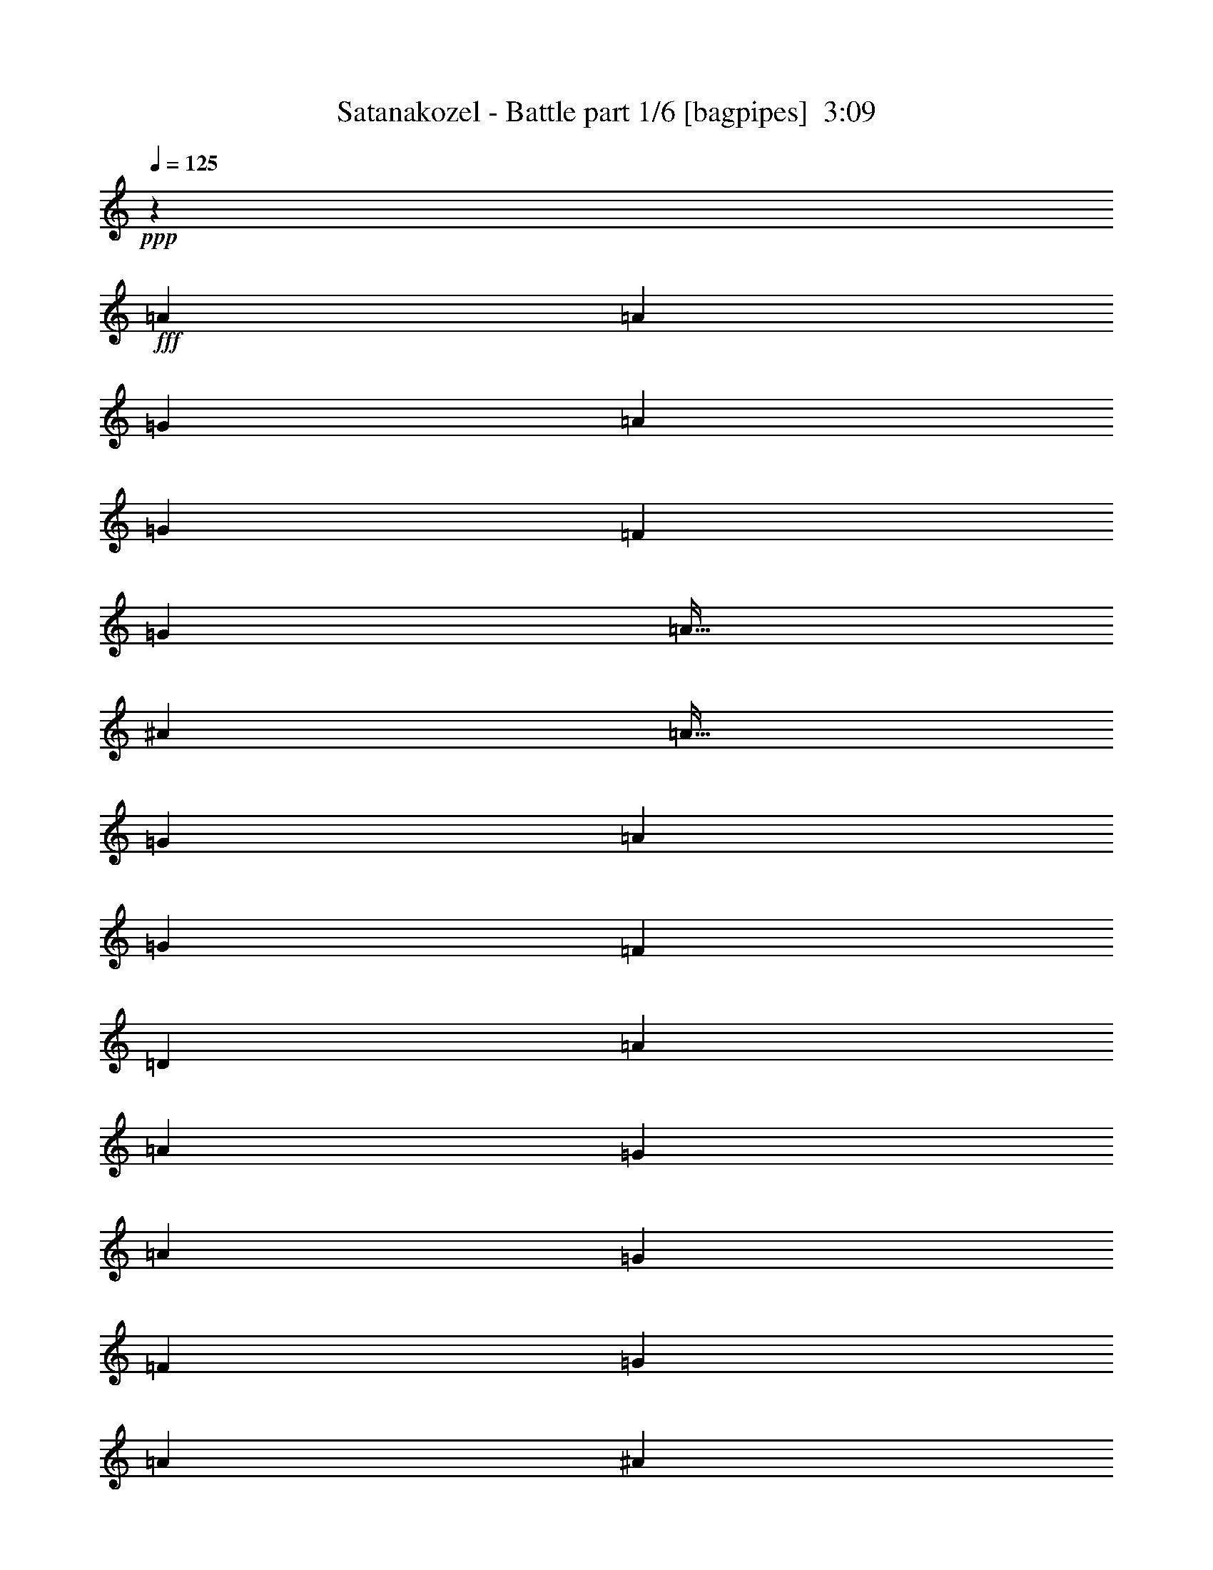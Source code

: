% Produced with Bruzo's Transcoding Environment
% Transcribed by  Himbeertony

X:1
T:  Satanakozel - Battle part 1/6 [bagpipes]  3:09
Z: Transcribed with BruTE 64
L: 1/4
Q: 125
K: C
+ppp+
z15689/4000
+fff+
[=A3063/8000]
[=A3063/8000]
[=G1531/4000]
[=A383/2000]
[=G1781/8000]
[=F3063/8000]
[=G3063/8000]
[=A51/64]
[^A3063/4000]
[=A51/64]
[=G3063/8000]
[=A1021/8000]
[=G1021/8000]
[=F1021/8000]
[=D797/1000]
[=A1531/4000]
[=A3063/8000]
[=G3063/8000]
[=A1531/8000]
[=G891/4000]
[=F3063/8000]
[=G1531/4000]
[=A797/1000]
[^A3063/4000]
[=c1531/4000]
[^A1021/8000]
[=c1021/8000]
[^A1271/8000]
[=A3063/8000]
[=G3063/8000]
[=D51/64]
[=A3063/8000]
[=A3063/8000]
[=G3063/8000]
[=A1531/8000]
[=G891/4000]
[=F1531/4000]
[=G3063/8000]
[=A797/1000]
[^A49/64]
[=A797/1000]
[=G49/64]
[=D797/1000]
[=A3063/8000]
[=A3063/8000]
[=G1531/4000]
[=A383/2000]
[=G1781/8000]
[=F3063/8000]
[=G3063/8000]
[=A51/64]
[^A3063/4000]
[=c3063/8000]
[^A1021/8000]
[=c1021/8000]
[^A1271/8000]
[=A1531/4000]
[=G1521/4000]
z6397/8000
[=A49/64]
[=G3063/8000]
[=A383/2000]
[=G1781/8000]
[=F3063/8000]
[=G1531/4000]
[=A797/1000]
[^A3063/4000]
[=A51/64]
[=G3063/8000]
[=A1021/8000]
[=G1021/8000]
[=F1021/8000]
[=D51/64]
[=A3063/4000]
[=G3063/8000]
[=A1531/8000]
[=G891/4000]
[=F1531/4000]
[=G3063/8000]
[=A797/1000]
[^A49/64]
[=c3063/8000]
[^A1021/8000]
[=c1271/8000]
[^A1021/8000]
[=A3063/8000]
[=G3063/8000]
[=D51/64]
[=A3063/4000]
[=G3063/8000]
[=A1781/8000]
[=G1531/8000]
[=F3063/8000]
[=G3063/8000]
[=A51/64]
[^A3063/4000]
[=A797/1000]
[=G49/64]
[=D797/1000]
[=A3063/8000]
[=A1531/4000]
[=G3063/8000]
[=A891/4000]
[=G1531/8000]
[=F3063/8000]
[=G3063/8000]
[=A51/64]
[^A3063/4000]
[=c3063/8000]
[^A1021/8000]
[=c127/800]
[^A1021/8000]
[=A3063/8000]
[=G3023/8000]
z8
z8
z8
z8
z8
z8
z8
z8
z8
z8
z8
z8
z8
z8
z8
z8
z8
z8
z8
z8
z8
z8
z8
z8
z8
z8
z8
z8
z8
z8
z5471/8000
[=D49/64]
[=A797/1000]
[=G1531/8000]
[=A383/2000]
[=G3063/8000]
[=F207/500]
[=G3063/8000]
[=A3063/4000]
[^A51/64]
[=A3063/4000]
[=G797/1000]
[=D49/64]
[=A797/1000]
[=G1531/8000]
[=A383/2000]
[=G1531/4000]
[=F3313/8000]
[=G3063/8000]
[=A3063/4000]
[^A51/64]
[=c3063/8000]
[^A1021/8000]
[=c1021/8000]
[^A1021/8000]
[=A3313/8000]
[=G1531/4000]
[=D3063/4000]
[=A51/64]
[=G383/2000]
[=A1531/8000]
[=G3063/8000]
[=F3313/8000]
[=G3063/8000]
[=A49/64]
[^A797/1000]
[=A49/64]
[=G797/1000]
[=D3063/4000]
[=A51/64]
[=G383/2000]
[=A1531/8000]
[=G3063/8000]
[=F3313/8000]
[=G1531/4000]
[=A3063/4000]
[^A797/1000]
[=c6011/8000]
z8
z8
z8
z8
z8
z8
z8
z8
z8
z8
z4

X:2
T:  Satanakozel - Battle part 2/6 [flute]  3:09
Z: Transcribed with BruTE 64
L: 1/4
Q: 125
K: C
+ppp+
z8
z8
z8
z39397/8000
+fff+
[=a49/64]
[=g797/1000]
[=f3063/8000]
[=g1531/4000]
[=a797/1000]
[^a3063/4000]
[=a51/64]
[=g3063/4000]
[=d51/64]
[=a3063/4000]
[=g797/1000]
[=f1531/4000]
[=g3063/8000]
[=a797/1000]
[^a49/64]
[=c'3063/8000]
[^a1021/8000]
[=c'1271/8000]
[^a1021/8000]
[=a3063/8000]
[=g379/1000]
z3203/4000
[=a3063/4000]
[=g51/64]
[=f3063/8000]
[=g3063/8000]
[=a51/64]
[^a3063/4000]
[=a797/1000]
[=g49/64]
[=d797/1000]
[=a49/64]
[=g797/1000]
[=f3063/8000]
[=g3063/8000]
[=a51/64]
[^a3063/4000]
[=c'3063/8000]
[^a1021/8000]
[=c'127/800]
[^a1021/8000]
[=a3063/8000]
[=g3063/8000]
[=D,12501/8000=A,12501/8000]
[=E,12501/8000=B,12501/8000]
[=F,3063/8000=C3063/8000]
[=G,3313/8000=D3313/8000]
[=F,3063/8000=C3063/8000]
[=E,1531/4000=B,1531/4000]
[=D,797/1000=A,797/1000]
[=A,3063/8000=E3063/8000]
[^A,3063/8000=F3063/8000]
[=A,1531/4000=E1531/4000]
[=G,3313/8000=D3313/8000]
[=A,3063/4000=E3063/4000]
[=F,3063/8000=C3063/8000]
[=G,207/500=D207/500]
[=F,3063/8000=C3063/8000]
[=E,3063/8000=B,3063/8000]
[=F,797/1000=C797/1000]
[=F,1531/4000=C1531/4000]
[=F,3063/8000=C3063/8000]
[=E,3063/8000=B,3063/8000=E3063/8000]
[=F,3313/8000=C3313/8000=F3313/8000]
[=E,49/64=B,49/64=E49/64]
[=D,6251/4000=F,6251/4000=A,6251/4000=D6251/4000=F6251/4000]
[=E,12501/8000=G,12501/8000=B,12501/8000=E12501/8000=G12501/8000]
[=F,1531/4000=C1531/4000=F1531/4000=A1531/4000]
[=G,3313/8000=D3313/8000=G3313/8000^A3313/8000]
[=F,3063/8000=C3063/8000=F3063/8000=A3063/8000]
[=E,3063/8000=B,3063/8000=E3063/8000=G3063/8000]
[=D,51/64=A,51/64=D51/64=A51/64]
[=A,3063/8000=E3063/8000=A3063/8000]
[^A,3063/8000=F3063/8000^A3063/8000]
[=A,3063/8000=E3063/8000=A3063/8000]
[=G,3313/8000=D3313/8000=G3313/8000]
[=A49/64=c'49/64]
[=F,3063/8000=C3063/8000=F3063/8000]
[=G,3313/8000=D3313/8000=G3313/8000]
[=F,3063/8000=C3063/8000=F3063/8000]
[=E,1531/4000=B,1531/4000=E1531/4000]
[=a797/1000]
[=F,3063/8000=C3063/8000=F3063/8000]
[=F,3063/8000=C3063/8000=F3063/8000]
[=E,1531/4000=B,1531/4000=E1531/4000]
[=F,3313/8000=C3313/8000=F3313/8000]
[=E,3063/4000=B,3063/4000=E3063/4000]
[=D,12501/8000=A,12501/8000]
[=E,12501/8000=B,12501/8000]
[=F,3063/8000=C3063/8000]
[=G,3313/8000=D3313/8000]
[=F,1531/4000=C1531/4000]
[=E,3063/8000=B,3063/8000]
[=D,797/1000=A,797/1000]
[=A,3063/8000=E3063/8000]
[^A,1531/4000=F1531/4000]
[=A,3313/8000=E3313/8000]
[=G,3063/8000=D3063/8000]
[=A,3063/4000=E3063/4000]
[=F,207/500=C207/500]
[=G,3063/8000=D3063/8000]
[=F,3063/8000=C3063/8000]
[=E,3063/8000=B,3063/8000]
[=F,51/64=C51/64]
[=F,3063/8000=C3063/8000]
[=F,3063/8000=C3063/8000]
[=E,3313/8000=B,3313/8000=E3313/8000]
[=F,3063/8000=C3063/8000=F3063/8000]
[=E,49/64=B,49/64=E49/64]
[=D,12501/8000=A,12501/8000=D12501/8000=F12501/8000]
[=E,6251/4000=B,6251/4000=E6251/4000=G6251/4000]
[=F,207/500=C207/500=F207/500=A207/500]
[=G,3063/8000=D3063/8000=G3063/8000^A3063/8000]
[=F,3063/8000=C3063/8000=F3063/8000=A3063/8000]
[=E,3063/8000=B,3063/8000=E3063/8000=G3063/8000]
[=D,51/64=A,51/64=D51/64=A51/64]
[=A,3063/8000=E3063/8000=A3063/8000]
[^A,3063/8000=F3063/8000^A3063/8000]
[=A,3313/8000=E3313/8000=A3313/8000]
[=G,1531/4000=D1531/4000=G1531/4000]
[=A3063/4000=a3063/4000]
[=F,3313/8000=C3313/8000=F3313/8000=A3313/8000]
[=G,3063/8000=D3063/8000=G3063/8000^A3063/8000]
[=F,1531/4000=C1531/4000=F1531/4000=A1531/4000]
[=E,3063/8000=B,3063/8000=E3063/8000=G3063/8000]
[=A797/1000=f797/1000]
[=F,3063/8000=C3063/8000=F3063/8000=A3063/8000]
[=F,1531/4000=C1531/4000=F1531/4000=A1531/4000]
[=E,3313/8000=B,3313/8000=E3313/8000=G3313/8000]
[=F,3063/8000=C3063/8000=F3063/8000=A3063/8000]
[=E,3063/4000=B,3063/4000=E3063/4000=G3063/4000]
[=D,51/64=A,51/64]
[=D,3063/8000=A,3063/8000=D3063/8000=G3063/8000]
[=D,1531/8000=A,1531/8000]
[=D,383/2000=A,383/2000]
[=D,51/64=A,51/64]
[=D,3063/8000=A,3063/8000=D3063/8000=F3063/8000]
[=E,3063/8000=B,3063/8000]
[=F,3313/8000=C3313/8000]
[=D,1531/4000=A,1531/4000]
[=E,3063/8000=B,3063/8000]
[=F,3063/8000=C3063/8000]
[=E,797/1000=B,797/1000]
[=D,49/64=A,49/64]
[=D,3313/8000=A,3313/8000=D3313/8000=G3313/8000]
[=D,1531/8000=A,1531/8000]
[=D,383/2000=A,383/2000]
[=D,49/64=A,49/64]
[=D,3313/8000=A,3313/8000=D3313/8000=F3313/8000]
[=E,3063/8000=B,3063/8000]
[=F,3063/8000=C3063/8000]
[=D,3063/8000=A,3063/8000]
[=A,207/500=E207/500]
[^A,3063/8000=F3063/8000]
[=A,3063/4000=E3063/4000]
[=D,51/64=A,51/64]
[=D,3063/8000=A,3063/8000=D3063/8000=G3063/8000]
[=D,383/2000=A,383/2000]
[=D,1531/8000=A,1531/8000]
[=D,797/1000=A,797/1000]
[=D,1531/4000=A,1531/4000=D1531/4000=F1531/4000]
[=E,3063/8000=B,3063/8000]
[=F,3313/8000=C3313/8000]
[=D,3063/8000=A,3063/8000]
[=E,3063/8000=B,3063/8000]
[=F,1531/4000=C1531/4000]
[=E,797/1000=B,797/1000]
[=D,49/64=A,49/64]
[=D,3313/8000=A,3313/8000=D3313/8000=G3313/8000]
[=D,383/2000=A,383/2000]
[=D,1531/8000=A,1531/8000]
[=D,3063/4000=A,3063/4000]
[=D,207/500=A,207/500=D207/500=F207/500]
[=E,3063/8000=B,3063/8000]
[=F,3063/8000=C3063/8000]
[=D,3063/8000=A,3063/8000]
[=A,3313/8000=E3313/8000]
[^A,1531/4000=F1531/4000]
[=A,3063/4000=E3063/4000]
[=D,13/16=A,13/16-=D13/16=d13/16]
[=D,3/8-=A,3/8-=D3/8=d3/8]
[=D,3001/8000=E,3001/8000=A,3001/8000=E3001/8000=e3001/8000]
[=D,13/16-=F,13/16=A,13/16-=F13/16=f13/16]
[=D,2939/8000=F,2939/8000=A,2939/8000=F2939/8000=f2939/8000]
[=E,1531/4000=G,1531/4000=B,1531/4000=G1531/4000=g1531/4000]
[=F,3313/8000=A,3313/8000=C3313/8000=A3313/8000=a3313/8000]
[=D,3063/8000=A,3063/8000^A,3063/8000^A3063/8000^a3063/8000]
[=E,3063/8000=A,3063/8000=B,3063/8000=A3063/8000=a3063/8000]
[=F,3063/8000=G,3063/8000=C3063/8000=G3063/8000=g3063/8000]
[=E,7/16=F,7/16=B,7/16-=F7/16=f7/16]
[=E,23/64=B,23/64=E23/64=e23/64]
[=D,3/4=A,3/4-=D3/4=d3/4]
[=D,7/16-=A,7/16-=D7/16=d7/16]
[=D,3001/8000=E,3001/8000=A,3001/8000=E3001/8000=e3001/8000]
[=D,3/4-=F,3/4=A,3/4-=F3/4=f3/4]
[=D,3439/8000=F,3439/8000=A,3439/8000=F3439/8000=f3439/8000]
[=E,1531/4000=G,1531/4000=B,1531/4000=G1531/4000=g1531/4000]
[=F,3063/8000=A,3063/8000=C3063/8000=A3063/8000=a3063/8000]
[=D,3063/8000=A,3063/8000^A,3063/8000^A3063/8000^a3063/8000]
[=A,3313/8000=E3313/8000=A3313/8000=a3313/8000]
[=G,3063/8000^A,3063/8000=F3063/8000=G3063/8000=g3063/8000]
[=A,49/64=E49/64=A49/64=a49/64]
[=D,13/16=A,13/16-=D13/16=d13/16]
[=D,3/8-=A,3/8-=D3/8=d3/8]
[=D,3001/8000=E,3001/8000=A,3001/8000=E3001/8000=e3001/8000]
[=D,13/16-=F,13/16=A,13/16-=F13/16=f13/16]
[=D,2939/8000=F,2939/8000=A,2939/8000=F2939/8000=f2939/8000]
[=E,3063/8000=G,3063/8000=B,3063/8000=G3063/8000=g3063/8000]
[=F,207/500=A,207/500=C207/500=A207/500=a207/500]
[=D,3063/8000=A,3063/8000^A,3063/8000^A3063/8000^a3063/8000]
[=E,3063/8000=A,3063/8000=B,3063/8000=A3063/8000=a3063/8000]
[=F,3063/8000=G,3063/8000=C3063/8000=G3063/8000=g3063/8000]
[=E,7/16=F,7/16=B,7/16-=F7/16=f7/16]
[=E,23/64=B,23/64=E23/64=e23/64]
[=D,3/4=A,3/4-=D3/4=d3/4]
[=D,7/16-=A,7/16-=D7/16=d7/16]
[=D,1501/4000=E,1501/4000=A,1501/4000=E1501/4000=e1501/4000]
[=D,3/4-=F,3/4=A,3/4-=F3/4=f3/4]
[=D,1719/4000=F,1719/4000=A,1719/4000=F1719/4000=f1719/4000]
[=E,3063/8000=G,3063/8000=B,3063/8000=G3063/8000=g3063/8000]
[=F,1531/4000=A,1531/4000=C1531/4000=A1531/4000=a1531/4000]
[=D,3063/8000=A,3063/8000^A,3063/8000^A3063/8000^a3063/8000]
[=A,3313/8000=E3313/8000=A3313/8000=a3313/8000]
[=G,3063/8000^A,3063/8000=F3063/8000=G3063/8000=g3063/8000]
[=A,49/64=E49/64=A49/64=a49/64]
[=d797/1000]
[=d3063/8000]
[=e3063/8000]
[=f51/64]
[=f3063/8000]
[=g3063/8000]
[=a3313/8000]
[^a1531/4000]
[=a3063/8000]
[=g3063/8000]
[=f3313/8000]
[=e3063/8000]
[=d49/64]
[=d3313/8000]
[=e3063/8000]
[=f49/64]
[=f3313/8000]
[=g3063/8000]
[=a3063/8000]
[^a3063/8000]
[=a207/500]
[=g3063/8000]
[=a3063/4000]
[=d51/64]
[=d3063/8000]
[=e3063/8000]
[=f51/64]
[=f3063/8000]
[=g3063/8000]
[=a3313/8000]
[^a3063/8000]
[=a1531/4000]
[=g3063/8000]
[=f3313/8000]
[=e3063/8000]
[=d49/64]
[=d3313/8000]
[=e3063/8000]
[=f3063/4000]
[=f207/500]
[=g3063/8000]
[=a3063/8000]
[^a3313/8000]
[=a3063/8000]
[=g1531/4000]
[=a797/1000]
[=D,12501/8000=A,12501/8000]
[=E,12501/8000=B,12501/8000]
[=F,3063/8000=C3063/8000]
[=G,3063/8000=D3063/8000]
[=F,3063/8000=C3063/8000]
[=E,207/500=B,207/500]
[=D,3063/4000=A,3063/4000]
[=A,3063/8000=E3063/8000]
[^A,3313/8000=F3313/8000]
[=A,1531/4000=E1531/4000]
[=G,3063/8000=D3063/8000]
[=A,797/1000=E797/1000]
[=F,3063/8000=C3063/8000]
[=G,1531/4000=D1531/4000]
[=F,3063/8000=C3063/8000]
[=E,3313/8000=B,3313/8000]
[=F,3063/4000=C3063/4000]
[=F,1531/4000=C1531/4000]
[=F,3313/8000=C3313/8000]
[=E,3063/8000=B,3063/8000=E3063/8000]
[=F,3063/8000=C3063/8000=F3063/8000]
[=E,51/64=B,51/64=E51/64]
[=D,12501/8000=F,12501/8000=A,12501/8000=D12501/8000=F12501/8000]
[=E,6251/4000=G,6251/4000=B,6251/4000=E6251/4000=G6251/4000]
[=F,1531/4000=C1531/4000=F1531/4000=A1531/4000]
[=G,3063/8000=D3063/8000=G3063/8000^A3063/8000]
[=F,3063/8000=C3063/8000=F3063/8000=A3063/8000]
[=E,3313/8000=B,3313/8000=E3313/8000=G3313/8000]
[=D,49/64=A,49/64=D49/64=A49/64]
[=A,3063/8000=E3063/8000=A3063/8000]
[^A,3313/8000=F3313/8000^A3313/8000]
[=A,3063/8000=E3063/8000=A3063/8000]
[=G,3063/8000=D3063/8000=G3063/8000]
[=A51/64=c'51/64]
[=F,3063/8000=C3063/8000=F3063/8000]
[=G,3063/8000=D3063/8000=G3063/8000]
[=F,3063/8000=C3063/8000=F3063/8000]
[=E,207/500=B,207/500=E207/500]
[=a3063/4000]
[=F,3063/8000=C3063/8000=F3063/8000]
[=F,3313/8000=C3313/8000=F3313/8000]
[=E,1531/4000=B,1531/4000=E1531/4000]
[=F,3063/8000=C3063/8000=F3063/8000]
[=E,797/1000=B,797/1000=E797/1000]
[=D,12501/8000=A,12501/8000]
[=E,12501/8000=B,12501/8000]
[=F,3063/8000=C3063/8000]
[=G,3063/8000=D3063/8000]
[=F,1531/4000=C1531/4000]
[=E,3313/8000=B,3313/8000]
[=D,3063/4000=A,3063/4000]
[=A,3063/8000=E3063/8000]
[^A,207/500=F207/500]
[=A,3063/8000=E3063/8000]
[=G,3063/8000=D3063/8000]
[=A,797/1000=E797/1000]
[=F,1531/4000=C1531/4000]
[=G,3063/8000=D3063/8000]
[=F,3063/8000=C3063/8000]
[=E,3313/8000=B,3313/8000]
[=F,49/64=C49/64]
[=F,3063/8000=C3063/8000]
[=F,3313/8000=C3313/8000]
[=E,3063/8000=B,3063/8000=E3063/8000]
[=F,3063/8000=C3063/8000=F3063/8000]
[=E,51/64=B,51/64=E51/64]
[=D,12501/8000=A,12501/8000=D12501/8000=F12501/8000]
[=E,12501/8000=B,12501/8000=E12501/8000=G12501/8000]
[=F,3063/8000=C3063/8000=F3063/8000=A3063/8000]
[=G,3063/8000=D3063/8000=G3063/8000^A3063/8000]
[=F,3063/8000=C3063/8000=F3063/8000=A3063/8000]
[=E,3313/8000=B,3313/8000=E3313/8000=G3313/8000]
[=D,49/64=A,49/64=D49/64=A49/64]
[=A,3063/8000=E3063/8000=A3063/8000]
[^A,3313/8000=F3313/8000^A3313/8000]
[=A,3063/8000=E3063/8000=A3063/8000]
[=G,1531/4000=D1531/4000=G1531/4000]
[=A797/1000=a797/1000]
[=F,3063/8000=C3063/8000=F3063/8000=A3063/8000]
[=G,3063/8000=D3063/8000=G3063/8000^A3063/8000]
[=F,1531/4000=C1531/4000=F1531/4000=A1531/4000]
[=E,3313/8000=B,3313/8000=E3313/8000=G3313/8000]
[=A3063/4000=f3063/4000]
[=F,3063/8000=C3063/8000=F3063/8000=A3063/8000]
[=F,207/500=C207/500=F207/500=A207/500]
[=E,3063/8000=B,3063/8000=E3063/8000=G3063/8000]
[=F,3063/8000=C3063/8000=F3063/8000=A3063/8000]
[=E,797/1000=B,797/1000=E797/1000=G797/1000]
[=D49/64-=A49/64-=d49/64]
[=D797/1000-=A797/1000-=a797/1000]
[=D1531/8000-=A1531/8000-=g1531/8000]
[=D1531/8000-=A1531/8000-=a1531/8000]
[=D3063/8000-=A3063/8000-=g3063/8000]
[=D3063/8000-=A3063/8000-=f3063/8000]
[=D3313/8000=A3313/8000=g3313/8000]
[=a49/64]
[^a797/1000]
[=C3063/4000-=G3063/4000-=a3063/4000]
[=C51/64=G51/64=g51/64]
[=D3063/4000-=A3063/4000-=d3063/4000]
[=D51/64-=A51/64-=a51/64]
[=D383/2000-=A383/2000-=g383/2000]
[=D1531/8000-=A1531/8000-=a1531/8000]
[=D3063/8000-=A3063/8000-=g3063/8000]
[=D3063/8000-=A3063/8000-=f3063/8000]
[=D3313/8000=A3313/8000=g3313/8000]
[=a49/64]
[^a797/1000]
[=C3063/8000-=G3063/8000-=c'3063/8000]
[=C51/400-=G51/400-^a51/400]
[=C1021/8000-=G1021/8000-=c'1021/8000]
[=C1021/8000-=G1021/8000-^a1021/8000]
[=C3063/8000-=G3063/8000-=a3063/8000]
[=C3313/8000=G3313/8000=g3313/8000]
[=D49/64-=A49/64-=d49/64]
[=D797/1000-=A797/1000-=a797/1000]
[=D1531/8000-=A1531/8000-=g1531/8000]
[=D383/2000-=A383/2000-=a383/2000]
[=D3063/8000-=A3063/8000-=g3063/8000]
[=D1531/4000-=A1531/4000-=f1531/4000]
[=D3313/8000=A3313/8000=g3313/8000]
[=a3063/4000]
[^a51/64]
[=C3063/4000-=G3063/4000-=a3063/4000]
[=C797/1000=G797/1000=g797/1000]
[=D49/64-=A49/64-=d49/64]
[=D797/1000-=A797/1000-=a797/1000]
[=D1531/8000-=A1531/8000-=g1531/8000]
[=D383/2000-=A383/2000-=a383/2000]
[=D1531/4000-=A1531/4000-=g1531/4000]
[=D3063/8000-=A3063/8000-=f3063/8000]
[=D3313/8000=A3313/8000=g3313/8000]
[=a3063/4000]
[^a51/64]
[=D,49/250=A,49/250=D49/250]
z299/1600
[=D,301/1600=A,301/1600=D301/1600]
z779/4000
[=D,721/4000=A,721/4000=D721/4000]
z4933/8000
[=D,3063/4000=A,3063/4000=D3063/4000]
[=D,3063/8000=A,3063/8000=D3063/8000]
[=D,207/500=A,207/500=D207/500]
[=D,1533/4000=A,1533/4000=D1533/4000]
z153/400
[=D,3063/8000=A,3063/8000=D3063/8000]
[=D,3313/8000=A,3313/8000=D3313/8000]
[=D,383/1000=A,383/1000=D383/1000]
z3061/8000
[=D,3063/8000=A,3063/8000=D3063/8000]
[=D,3313/8000=A,3313/8000=D3313/8000]
[=C49/64=G49/64=c49/64]
[=C797/1000=G797/1000=c797/1000]
[=D,3063/4000=A,3063/4000=D3063/4000]
[=D,207/500=A,207/500=D207/500]
[=D,3063/8000=A,3063/8000=D3063/8000]
[=D,3061/8000=A,3061/8000=D3061/8000]
z613/1600
[=D,3313/8000=A,3313/8000=D3313/8000]
[=D,1531/4000=A,1531/4000=D1531/4000]
[=D,153/400=A,153/400=D153/400]
z1533/4000
[=D,3313/8000=A,3313/8000=D3313/8000]
[=D,3063/8000=A,3063/8000=D3063/8000]
[=C49/64=G49/64=c49/64]
[=C797/1000=G797/1000=c797/1000]
[=D,49/64=A,49/64=D49/64]
[=D,3313/8000=A,3313/8000=D3313/8000]
[=D,3063/8000=A,3063/8000=D3063/8000]
[=D,191/500=A,191/500=D191/500]
z3069/8000
[=D,3313/8000=A,3313/8000=D3313/8000]
[=D,3063/8000=A,3063/8000=D3063/8000]
[=D,611/1600=A,611/1600=D611/1600]
z3071/8000
[=D,207/500=A,207/500=D207/500]
[=D,3063/8000=A,3063/8000=D3063/8000]
[=C3063/4000=G3063/4000=c3063/4000]
[=C51/64=G51/64=c51/64]
[=D,3063/4000=A,3063/4000=D3063/4000]
[=D,3313/8000=A,3313/8000=D3313/8000]
[=D,3063/8000=A,3063/8000=D3063/8000]
[=D,3051/8000=A,3051/8000=D3051/8000]
z1537/4000
[=D,3313/8000=A,3313/8000=D3313/8000]
[=D,3063/8000=A,3063/8000=D3063/8000]
[=D,61/160=A,61/160=D61/160]
z123/320
[=D,3313/8000=A,3313/8000=D3313/8000]
[=D,3063/8000=A,3063/8000=D3063/8000]
[=C3063/4000=G3063/4000=c3063/4000]
[=C51/64=G51/64=c51/64]
[=D,3063/4000=A,3063/4000=D3063/4000]
[=D,51/64=F,51/64=A,51/64=A51/64]
[=D,3/16-=E,3/16=A,3/16-=G3/16]
[=D,3/16-=F,3/16=A,3/16-=A3/16]
[=D,1563/4000=E,1563/4000=A,1563/4000=G1563/4000]
[=D,7/16-=A,7/16-=F7/16]
[=D,23/64=E,23/64=A,23/64=G23/64]
[=F,3063/4000=C3063/4000=A3063/4000]
[=F,797/1000=G,797/1000=C797/1000^A797/1000]
[=F,49/64=G,49/64=D49/64=A49/64]
[=E,797/1000=G,797/1000=D797/1000=G797/1000]
[=D,49/64=A,49/64=D49/64]
[=D,797/1000=F,797/1000=A,797/1000=A797/1000]
[=D,3/16-=E,3/16=A,3/16-=G3/16]
[=D,3/16-=F,3/16=A,3/16-=A3/16]
[=D,1563/4000=E,1563/4000=A,1563/4000=G1563/4000]
[=D,7/16-=A,7/16-=F7/16]
[=D,23/64=E,23/64=A,23/64=G23/64]
[=F,3063/4000=C3063/4000=A3063/4000]
[=F,51/64=G,51/64=C51/64^A51/64]
[=G,3/8=A,3/8=D3/8-=c3/8]
[=G,/8-=D/8-^A/8]
[=G,/8=A,/8=D/8-=c/8]
[=G,563/4000=D563/4000^A563/4000]
[=F,7/16=G,7/16-=D7/16-=A7/16]
[=E,719/2000=G,719/2000=D719/2000=G719/2000]
[=D,49/64=A,49/64=D49/64]
[=D,797/1000=F,797/1000=A,797/1000=A797/1000]
[=D,3/16-=E,3/16=A,3/16-=G3/16]
[=D,3/16-=F,3/16=A,3/16-=A3/16]
[=D,25/64=E,25/64=A,25/64=G25/64]
[=D,7/16-=A,7/16-=F7/16]
[=D,719/2000=E,719/2000=A,719/2000=G719/2000]
[=F,49/64=C49/64=A49/64]
[=F,797/1000=G,797/1000=C797/1000^A797/1000]
[=F,3063/4000=G,3063/4000=D3063/4000=A3063/4000]
[=E,51/64=G,51/64=D51/64=G51/64]
[=D,3063/4000=A,3063/4000=D3063/4000]
[=D,51/64=F,51/64=A,51/64=A51/64]
[=D,3/16-=E,3/16=A,3/16-=G3/16]
[=D,3/16-=F,3/16=A,3/16-=A3/16]
[=D,1563/4000=E,1563/4000=A,1563/4000=G1563/4000]
[=D,7/16-=A,7/16-=F7/16]
[=D,719/2000=E,719/2000=A,719/2000=G719/2000]
[=F,49/64=C49/64=A49/64]
[=F,797/1000=G,797/1000=C797/1000^A797/1000]
[=G,3/8=A,3/8=D3/8-=c3/8]
[=G,/8-=D/8-^A/8]
[=G,/8=A,/8=D/8-=c/8]
[=G,9/64=D9/64^A9/64]
[=F,7/16=G,7/16-=D7/16-=A7/16]
[=E,719/2000=G,719/2000=D719/2000=G719/2000]
[=D49/64]
[=F797/1000]
[=E1531/8000]
[=F383/2000]
[=E3063/8000]
[=D207/500]
[=E3063/8000]
[=F3063/4000]
[=G51/64]
[=F3063/4000]
[=E797/1000]
[=D49/64]
[=F797/1000]
[=E1531/8000]
[=F383/2000]
[=E1531/4000]
[=D3313/8000]
[=E3063/8000]
[=F3063/4000]
[=G51/64]
[=A3063/8000]
[=G1021/8000]
[=A1021/8000]
[=G1021/8000]
[=F3313/8000]
[=E1531/4000]
[=D3063/4000]
[=F51/64]
[=E383/2000]
[=F1531/8000]
[=E3063/8000]
[=D3313/8000]
[=E3063/8000]
[=F49/64]
[=G797/1000]
[=F49/64]
[=E797/1000]
[=D3063/4000]
[=F51/64]
[=E383/2000]
[=F1531/8000]
[=E3063/8000]
[=D3313/8000]
[=E1531/4000]
[=F3063/4000]
[=G797/1000]
[=F3011/8000]
z949/800
[=D,1531/4000]
[=F,3063/8000]
[=E,3313/8000]
[=D,3063/8000]
[=G,3063/8000]
[=D,1531/4000]
[=E,3313/8000]
[=F,3063/8000]
[=D,3063/8000]
[=E,3063/8000]
[=F,207/500]
[=D,3063/8000]
[=E,3063/8000]
[=F,3063/8000]
[=E,3313/8000]
[^D,1531/4000]
[=D,3063/8000]
[=F,3063/8000]
[=E,3313/8000]
[=D,3063/8000]
[=G,1531/4000]
[=D,3063/8000]
[=E,3313/8000]
[=F,3063/8000]
[=D,3063/8000]
[=E,1531/4000]
[=F,3313/8000]
[=D,3063/8000]
[=E,3063/8000]
[=F,3063/8000]
[=E,207/500]
[^D,3063/8000]
[=d3063/8000]
[=d3063/8000]
[^d207/500]
[=d3063/8000]
[=f3063/8000]
[=d3313/8000]
[=d3063/8000]
[^d1531/4000]
[=d3063/8000]
[=d3313/8000]
[^d3063/8000]
[=d3063/8000]
[=f1531/4000]
[=d3313/8000]
[^d3063/8000]
[=d3063/8000]
[=d3063/8000]
[=d207/500]
[^d3063/8000]
[=d3063/8000]
[=f3063/8000]
[^d3313/8000]
[=d1531/4000]
[^d3063/8000]
[=A,1021/2000=E1021/2000]
[=A,573/2000]
[=A,1021/4000]
[=A,2041/8000]
[=A,1021/4000]
[=C6251/4000=G6251/4000]
[=D1531/8000]
[=D1531/8000]
[=D383/2000]
[=D1781/8000]
[=F1531/8000]
[=F383/2000]
[=F1531/8000]
[=F383/2000]
[=E1531/8000]
[=E1531/8000]
[=E383/2000]
[=E1781/8000]
[=D383/2000]
[=D1531/8000]
[=E1531/8000]
[=E383/2000]
[=F1531/8000]
[=F383/2000]
[=F1531/8000]
[=F1781/8000]
[=G383/2000]
[=G1531/8000]
[=G383/2000]
[=G1531/8000]
[=F1531/8000]
[=F383/2000]
[=F1531/8000]
[=F891/4000]
[=E1531/8000]
[=E1531/8000]
[=E383/2000]
[=E1531/8000]
[=D383/2000]
[=D1531/8000]
[=D1531/8000]
[=D891/4000]
[=A1531/8000]
[=A383/2000]
[=A1531/8000]
[=A1531/8000]
[=G383/2000]
[=G1531/8000]
[=G383/2000]
[=G1781/8000]
[=F1531/8000]
[=F383/2000]
[=G1531/8000]
[=G383/2000]
[=A1531/8000]
[=A1531/8000]
[=A383/2000]
[=A1781/8000]
[^A383/2000]
[^A1531/8000]
[^A1531/8000]
[^A383/2000]
[=c1531/8000]
[=c383/2000]
[^A1531/8000]
[^A1781/8000]
[=A383/2000]
[=A1531/8000]
[=G383/2000]
[=G1531/8000]
[=D1531/8000]
[=D383/2000]
[=D1531/8000]
[=D1781/8000]
[=F383/2000]
[=F1531/8000]
[=F383/2000]
[=F1531/8000]
[=E1531/8000]
[=E383/2000]
[=E1531/8000]
[=E891/4000]
[=D1531/8000]
[=D1531/8000]
[=E383/2000]
[=E1531/8000]
[=F383/2000]
[=F1531/8000]
[=F1531/8000]
[=F891/4000]
[=G1531/8000]
[=G383/2000]
[=G1531/8000]
[=G1531/8000]
[=F383/2000]
[=F1531/8000]
[=F383/2000]
[=F1781/8000]
[=E1531/8000]
[=E383/2000]
[=E1531/8000]
[=E383/2000]
[=D1531/8000]
[=D1531/8000]
[=D383/2000]
[=D1781/8000]
[=A383/2000]
[=A1531/8000]
[=A1531/8000]
[=A383/2000]
[=G1531/8000]
[=G383/2000]
[=G1531/8000]
[=G1781/8000]
[=F383/2000]
[=F1531/8000]
[=G383/2000]
[=G1531/8000]
[=A1531/8000]
[=A383/2000]
[=A1531/8000]
[=A891/4000]
[^A1531/8000]
[^A1531/8000]
[^A383/2000]
[^A1531/8000]
[=c383/2000]
[=c1531/8000]
[^A1531/8000]
[^A891/4000]
[=A1531/8000]
[=A383/2000]
[=G1531/8000]
[=G1531/8000]
[=D,3063/8000=A,3063/8000]
[=D,3313/8000=A,3313/8000]
[=D,3063/8000=A,3063/8000]
[=D,1531/4000=A,1531/4000]
[=E,3063/8000=B,3063/8000]
[=E,3313/8000=B,3313/8000]
[=E,3063/8000=B,3063/8000]
[=E,3063/8000=B,3063/8000]
[=F,1531/4000=C1531/4000]
[=F,3313/8000=C3313/8000]
[=F,3063/8000=C3063/8000]
[=F,3063/8000=C3063/8000]
[=G,3063/8000=D3063/8000]
[=G,207/500=D207/500]
[=G,3063/8000=D3063/8000]
[=G,383/2000=D383/2000]
[=G,1531/8000=D1531/8000]
[=D,3063/8000=A,3063/8000]
[=D,3313/8000=A,3313/8000]
[=D,1531/4000=A,1531/4000]
[=D,3063/8000=A,3063/8000]
[=E,3063/8000=B,3063/8000]
[=E,3313/8000=B,3313/8000]
[=E,3063/8000=B,3063/8000]
[=E,1531/4000=B,1531/4000]
[=F,3063/8000=C3063/8000]
[=F,3313/8000=C3313/8000]
[=F,3063/8000=C3063/8000]
[=F,3063/8000=C3063/8000]
[=G,1531/4000=D1531/4000]
[=G,3313/8000=D3313/8000]
[=G,3063/8000=D3063/8000]
[=G,1531/8000=D1531/8000]
[=G,383/2000=D383/2000]
[=D,1531/4000=A,1531/4000=d1531/4000-]
[=D,3313/8000=A,3313/8000=d3313/8000-]
[=D,3063/8000=A,3063/8000=d3063/8000-]
[=D,3063/8000=A,3063/8000=d3063/8000]
[=E,3063/8000=B,3063/8000=e3063/8000-]
[=E,207/500=B,207/500=e207/500-]
[=E,3063/8000=B,3063/8000=e3063/8000-]
[=E,3063/8000=B,3063/8000=e3063/8000]
[=F,3063/8000=C3063/8000=f3063/8000-]
[=F,3313/8000=C3313/8000=f3313/8000-]
[=F,1531/4000=C1531/4000=f1531/4000-]
[=F,3063/8000=C3063/8000=f3063/8000]
[=G,3063/8000=D3063/8000=g3063/8000-]
[=G,3313/8000=D3313/8000=g3313/8000-]
[=G,3063/8000=D3063/8000=g3063/8000-]
[=G,1531/4000=D1531/4000=g1531/4000]
[=D,3063/8000=A,3063/8000=d3063/8000-]
[=D,3313/8000=A,3313/8000=d3313/8000-]
[=D,3063/8000=A,3063/8000=d3063/8000-]
[=D,3063/8000=A,3063/8000=d3063/8000]
[=E,1531/4000=B,1531/4000=e1531/4000-]
[=E,3313/8000=B,3313/8000=e3313/8000-]
[=E,3063/8000=B,3063/8000=e3063/8000-]
[=E,3063/8000=B,3063/8000=e3063/8000]
[=F,3063/8000=C3063/8000=f3063/8000-]
[=F,207/500=C207/500=f207/500-]
[=F,3063/8000=C3063/8000=f3063/8000-]
[=F,3063/8000=C3063/8000=f3063/8000]
[=G,3063/8000-=D3063/8000-=g3063/8000-]
[=F,3313/8000=G,3313/8000-=C3313/8000=D3313/8000-=g3313/8000-]
[=E,1531/4000=G,1531/4000-=B,1531/4000=D1531/4000-=g1531/4000-]
[=F,3063/8000=G,3063/8000=C3063/8000=D3063/8000=g3063/8000]
[=D,4719/4000=A,4719/4000=D4719/4000-]
[=D,383/2000=A,383/2000=D383/2000-]
[=D,1531/8000=A,1531/8000=D1531/8000]
[=D,2953/8000=A,2953/8000=D2953/8000]
z25/4

X:3
T:  Satanakozel - Battle part 3/6 [horn]  3:09
Z: Transcribed with BruTE 64
L: 1/4
Q: 125
K: C
+ppp+
z12501/4000
+fff+
[=D,3063/8000=A,3063/8000=D3063/8000]
[=D,383/2000=A,383/2000=D383/2000]
[=D,1781/8000=A,1781/8000=D1781/8000]
[=D,3063/8000=A,3063/8000=D3063/8000]
[=D,1531/8000=A,1531/8000=D1531/8000]
[=D,383/2000=A,383/2000=D383/2000]
[=D,1531/4000=A,1531/4000=D1531/4000]
[=D,383/2000=A,383/2000=D383/2000]
[=D,1781/8000=A,1781/8000=D1781/8000]
[=D,3063/8000=A,3063/8000=D3063/8000]
[=D,1531/8000=A,1531/8000=D1531/8000]
[=D,383/2000=A,383/2000=D383/2000]
[=F,1531/4000=C1531/4000=F1531/4000]
[=F,383/2000=C383/2000=F383/2000]
[=F,1781/8000=C1781/8000=F1781/8000]
[=F,3063/8000=C3063/8000=F3063/8000]
[=F,1531/8000=C1531/8000=F1531/8000]
[=F,383/2000=C383/2000=F383/2000]
[=G,3063/8000=D3063/8000=G3063/8000]
[=G,1531/8000=D1531/8000=G1531/8000]
[=G,1781/8000=D1781/8000=G1781/8000]
[=G,3063/8000=D3063/8000=G3063/8000]
[=G,383/2000=D383/2000=G383/2000]
[=G,1531/8000=D1531/8000=G1531/8000]
[=D,3063/8000=A,3063/8000=D3063/8000]
[=D,1531/8000=A,1531/8000=D1531/8000]
[=D,891/4000=A,891/4000=D891/4000]
[=D,1531/4000=A,1531/4000=D1531/4000]
[=D,383/2000=A,383/2000=D383/2000]
[=D,1531/8000=A,1531/8000=D1531/8000]
[=D,3063/8000=A,3063/8000=D3063/8000]
[=D,1531/8000=A,1531/8000=D1531/8000]
[=D,891/4000=A,891/4000=D891/4000]
[=D,3063/8000=A,3063/8000=D3063/8000]
[=D,1531/8000=A,1531/8000=D1531/8000]
[=D,1531/8000=A,1531/8000=D1531/8000]
[=F,3063/8000=C3063/8000=F3063/8000]
[=F,383/2000=C383/2000=F383/2000]
[=F,1781/8000=C1781/8000=F1781/8000]
[=F,3063/8000=C3063/8000=F3063/8000]
[=F,1531/8000=C1531/8000=F1531/8000]
[=F,383/2000=C383/2000=F383/2000]
[=G,1531/4000=D1531/4000=G1531/4000]
[=F,3313/8000=C3313/8000]
[=E,3063/8000=B,3063/8000]
[=F,3063/8000=C3063/8000]
[=D,3063/8000=A,3063/8000=D3063/8000]
[=D,1531/8000=A,1531/8000=D1531/8000]
[=D,1781/8000=A,1781/8000=D1781/8000]
[=D,3063/8000=A,3063/8000=D3063/8000]
[=D,383/2000=A,383/2000=D383/2000]
[=D,1531/8000=A,1531/8000=D1531/8000]
[=D,3063/8000=A,3063/8000=D3063/8000]
[=D,1531/8000=A,1531/8000=D1531/8000]
[=D,891/4000=A,891/4000=D891/4000]
[=D,1531/4000=A,1531/4000=D1531/4000]
[=D,383/2000=A,383/2000=D383/2000]
[=D,1531/8000=A,1531/8000=D1531/8000]
[=F,3063/8000=C3063/8000=F3063/8000]
[=F,1531/8000=C1531/8000=F1531/8000]
[=F,891/4000=C891/4000=F891/4000]
[=F,1531/4000=C1531/4000=F1531/4000]
[=F,383/2000=C383/2000=F383/2000]
[=F,1531/8000=C1531/8000=F1531/8000]
[=G,3063/8000=D3063/8000=G3063/8000]
[=G,1531/8000=D1531/8000=G1531/8000]
[=G,891/4000=D891/4000=G891/4000]
[=G,3063/8000=D3063/8000=G3063/8000]
[=G,1531/8000=D1531/8000=G1531/8000]
[=G,1531/8000=D1531/8000=G1531/8000]
[=D,3063/8000=A,3063/8000=D3063/8000]
[=D,383/2000=A,383/2000=D383/2000]
[=D,1781/8000=A,1781/8000=D1781/8000]
[=D,3063/8000=A,3063/8000=D3063/8000]
[=D,1531/8000=A,1531/8000=D1531/8000]
[=D,383/2000=A,383/2000=D383/2000]
[=D,1531/4000=A,1531/4000=D1531/4000]
[=D,383/2000=A,383/2000=D383/2000]
[=D,1781/8000=A,1781/8000=D1781/8000]
[=D,3063/8000=A,3063/8000=D3063/8000]
[=D,1531/8000=A,1531/8000=D1531/8000]
[=D,383/2000=A,383/2000=D383/2000]
[=F,3063/8000=C3063/8000=F3063/8000]
[=F,1531/8000=C1531/8000=F1531/8000]
[=F,1781/8000=C1781/8000=F1781/8000]
[=F,3063/8000=C3063/8000=F3063/8000]
[=F,383/2000=C383/2000=F383/2000]
[=F,1531/8000=C1531/8000=F1531/8000]
[=G,3063/8000=D3063/8000=G3063/8000]
[=F,3313/8000=C3313/8000]
[=E,1531/4000=B,1531/4000]
[=F,3063/8000=C3063/8000]
[=D,3063/8000=A,3063/8000=D3063/8000]
[=D,1531/8000=A,1531/8000=D1531/8000]
[=D,891/4000=A,891/4000=D891/4000]
[=D,3063/8000=A,3063/8000=D3063/8000]
[=D,1531/8000=A,1531/8000=D1531/8000]
[=D,1531/8000=A,1531/8000=D1531/8000]
[=D,3063/8000=A,3063/8000=D3063/8000]
[=D,383/2000=A,383/2000=D383/2000]
[=D,1781/8000=A,1781/8000=D1781/8000]
[=D,3063/8000=A,3063/8000=D3063/8000]
[=D,1531/8000=A,1531/8000=D1531/8000]
[=D,1531/8000=A,1531/8000=D1531/8000]
[=F,3063/8000=C3063/8000=F3063/8000]
[=F,383/2000=C383/2000=F383/2000]
[=F,1781/8000=C1781/8000=F1781/8000]
[=F,3063/8000=C3063/8000=F3063/8000]
[=F,1531/8000=C1531/8000=F1531/8000]
[=F,383/2000=C383/2000=F383/2000]
[=G,1531/4000=D1531/4000=G1531/4000]
[=G,383/2000=D383/2000=G383/2000]
[=G,1781/8000=D1781/8000=G1781/8000]
[=G,3063/8000=D3063/8000=G3063/8000]
[=G,1531/8000=D1531/8000=G1531/8000]
[=G,383/2000=D383/2000=G383/2000]
[=D,3063/8000=A,3063/8000=D3063/8000]
[=D,1531/8000=A,1531/8000=D1531/8000]
[=D,1781/8000=A,1781/8000=D1781/8000]
[=D,3063/8000=A,3063/8000=D3063/8000]
[=D,383/2000=A,383/2000=D383/2000]
[=D,1531/8000=A,1531/8000=D1531/8000]
[=D,3063/8000=A,3063/8000=D3063/8000]
[=D,1531/8000=A,1531/8000=D1531/8000]
[=D,891/4000=A,891/4000=D891/4000]
[=D,1531/4000=A,1531/4000=D1531/4000]
[=D,383/2000=A,383/2000=D383/2000]
[=D,1531/8000=A,1531/8000=D1531/8000]
[=F,3063/8000=C3063/8000=F3063/8000]
[=F,1531/8000=C1531/8000=F1531/8000]
[=F,891/4000=C891/4000=F891/4000]
[=F,3063/8000=C3063/8000=F3063/8000]
[=F,1531/8000=C1531/8000=F1531/8000]
[=F,1531/8000=C1531/8000=F1531/8000]
[=G,3063/8000=D3063/8000=G3063/8000]
[=F,3313/8000=C3313/8000=F3313/8000]
[=E,3063/8000=B,3063/8000=E3063/8000]
[=F,3063/8000=C3063/8000=F3063/8000]
[=D,1531/4000=A,1531/4000=D1531/4000]
[=D,383/2000=A,383/2000=D383/2000]
[=D,1781/8000=A,1781/8000=D1781/8000]
[=D,3063/8000=A,3063/8000=D3063/8000]
[=D,1531/8000=A,1531/8000=D1531/8000]
[=D,383/2000=A,383/2000=D383/2000]
[=D,3063/8000=A,3063/8000=D3063/8000]
[=D,1781/8000=A,1781/8000=D1781/8000]
[=D,1531/8000=A,1531/8000=D1531/8000]
[=D,3063/8000=A,3063/8000=D3063/8000]
[=D,383/2000=A,383/2000=D383/2000]
[=D,1531/8000=A,1531/8000=D1531/8000]
[=F,3063/8000=C3063/8000=F3063/8000]
[=F,1781/8000=C1781/8000=F1781/8000]
[=F,1531/8000=C1531/8000=F1531/8000]
[=F,3063/8000=C3063/8000=F3063/8000]
[=F,383/2000=C383/2000=F383/2000]
[=F,1531/8000=C1531/8000=F1531/8000]
[=G,3063/8000=D3063/8000=G3063/8000]
[=G,1781/8000=D1781/8000=G1781/8000]
[=G,383/2000=D383/2000=G383/2000]
[=G,1531/4000=D1531/4000=G1531/4000]
[=G,383/2000=D383/2000=G383/2000]
[=G,1531/8000=D1531/8000=G1531/8000]
[=D,3063/8000=A,3063/8000=D3063/8000]
[=D,1781/8000=A,1781/8000=D1781/8000]
[=D,383/2000=A,383/2000=D383/2000]
[=D,3063/8000=A,3063/8000=D3063/8000]
[=D,1531/8000=A,1531/8000=D1531/8000]
[=D,1531/8000=A,1531/8000=D1531/8000]
[=D,3063/8000=A,3063/8000=D3063/8000]
[=D,891/4000=A,891/4000=D891/4000]
[=D,1531/8000=A,1531/8000=D1531/8000]
[=D,3063/8000=A,3063/8000=D3063/8000]
[=D,1531/8000=A,1531/8000=D1531/8000]
[=D,383/2000=A,383/2000=D383/2000]
[=F,1531/4000=C1531/4000=F1531/4000]
[=F,891/4000=C891/4000=F891/4000]
[=F,1531/8000=C1531/8000=F1531/8000]
[=F,3063/8000=C3063/8000=F3063/8000]
[=F,1531/8000=C1531/8000=F1531/8000]
[=F,383/2000=C383/2000=F383/2000]
[=G,3063/8000=D3063/8000=G3063/8000]
[=F,207/500=C207/500=F207/500]
[=E,3063/8000=B,3063/8000=E3063/8000]
[=F,3063/8000=C3063/8000=F3063/8000]
[=D,12501/8000=A,12501/8000]
[=E,12501/8000=B,12501/8000]
[=F,3063/8000=C3063/8000]
[=G,3313/8000=D3313/8000]
[=F,3063/8000=C3063/8000]
[=E,1531/4000=B,1531/4000]
[=D,797/1000=A,797/1000]
[=A,3063/8000=E3063/8000]
[^A,3063/8000=F3063/8000]
[=A,1531/4000=E1531/4000]
[=G,3313/8000=D3313/8000]
[=A,3063/4000=E3063/4000]
[=F,3063/8000=C3063/8000]
[=G,207/500=D207/500]
[=F,3063/8000=C3063/8000]
[=E,3063/8000=B,3063/8000]
[=F,797/1000=C797/1000]
[=F,1531/4000=C1531/4000]
[=F,3063/8000=C3063/8000]
[=E,3063/8000=B,3063/8000=E3063/8000]
[=F,3313/8000=C3313/8000=F3313/8000]
[=E,49/64=B,49/64=E49/64]
[=D,6251/4000=A,6251/4000=D6251/4000]
[=E,12501/8000=B,12501/8000=E12501/8000]
[=F,1531/4000=C1531/4000=F1531/4000]
[=G,3313/8000=D3313/8000=G3313/8000]
[=F,3063/8000=C3063/8000=F3063/8000]
[=E,3063/8000=B,3063/8000=E3063/8000]
[=D,51/64=A,51/64=D51/64]
[=A,3063/8000=E3063/8000=A3063/8000]
[^A,3063/8000=F3063/8000^A3063/8000]
[=A,3063/8000=E3063/8000=A3063/8000]
[=G,3313/8000=D3313/8000=G3313/8000]
[=a49/64]
[=F,3063/8000=C3063/8000=F3063/8000]
[=G,3313/8000=D3313/8000=G3313/8000]
[=F,3063/8000=C3063/8000=F3063/8000]
[=E,1531/4000=B,1531/4000=E1531/4000]
[=f797/1000]
[=F,3063/8000=C3063/8000=F3063/8000]
[=F,3063/8000=C3063/8000=F3063/8000]
[=E,1531/4000=B,1531/4000=E1531/4000]
[=F,3313/8000=C3313/8000=F3313/8000]
[=E,3063/4000=B,3063/4000=E3063/4000]
[=D,12501/8000=A,12501/8000]
[=E,12501/8000=B,12501/8000]
[=F,3063/8000=C3063/8000]
[=G,3313/8000=D3313/8000]
[=F,1531/4000=C1531/4000]
[=E,3063/8000=B,3063/8000]
[=D,797/1000=A,797/1000]
[=A,3063/8000=E3063/8000]
[^A,1531/4000=F1531/4000]
[=A,3313/8000=E3313/8000]
[=G,3063/8000=D3063/8000]
[=A,3063/4000=E3063/4000]
[=F,207/500=C207/500]
[=G,3063/8000=D3063/8000]
[=F,3063/8000=C3063/8000]
[=E,3063/8000=B,3063/8000]
[=F,51/64=C51/64]
[=F,3063/8000=C3063/8000]
[=F,3063/8000=C3063/8000]
[=E,3313/8000=B,3313/8000=E3313/8000]
[=F,3063/8000=C3063/8000=F3063/8000]
[=E,49/64=B,49/64=E49/64]
[=D,12501/8000=A,12501/8000=D12501/8000]
[=E,12501/8000=B,12501/8000=E12501/8000]
[=F,3313/8000=C3313/8000=F3313/8000]
[=G,3063/8000=D3063/8000=G3063/8000]
[=F,3063/8000=C3063/8000=F3063/8000]
[=E,3063/8000=B,3063/8000=E3063/8000]
[=D,51/64=A,51/64=D51/64]
[=A,3063/8000=E3063/8000=A3063/8000]
[^A,3063/8000=F3063/8000^A3063/8000]
[=A,3313/8000=E3313/8000=A3313/8000]
[=G,1531/4000=D1531/4000=G1531/4000]
[=a3063/4000]
[=F,3313/8000=C3313/8000=F3313/8000]
[=G,3063/8000=D3063/8000=G3063/8000]
[=F,1531/4000=C1531/4000=F1531/4000]
[=E,3063/8000=B,3063/8000=E3063/8000]
[=f797/1000]
[=F,3063/8000=C3063/8000=F3063/8000]
[=F,1531/4000=C1531/4000=F1531/4000]
[=E,3313/8000=B,3313/8000=E3313/8000]
[=F,3063/8000=C3063/8000=F3063/8000]
[=E,3063/4000=B,3063/4000=E3063/4000]
[=D,51/64=A,51/64]
[=D,3063/8000=A,3063/8000=D3063/8000=G3063/8000]
[=D,1531/8000=A,1531/8000]
[=D,383/2000=A,383/2000]
[=D,51/64=A,51/64]
[=D,3063/8000=A,3063/8000=D3063/8000=F3063/8000]
[=E,3063/8000=B,3063/8000]
[=F,3313/8000=C3313/8000]
[=D,1531/4000=A,1531/4000]
[=E,3063/8000=B,3063/8000]
[=F,3063/8000=C3063/8000]
[=E,797/1000=B,797/1000]
[=D,49/64=A,49/64]
[=D,3313/8000=A,3313/8000=D3313/8000=G3313/8000]
[=D,1531/8000=A,1531/8000]
[=D,383/2000=A,383/2000]
[=D,49/64=A,49/64]
[=D,3313/8000=A,3313/8000=D3313/8000=F3313/8000]
[=E,3063/8000=B,3063/8000]
[=F,3063/8000=C3063/8000]
[=D,3063/8000=A,3063/8000]
[=A,207/500=E207/500]
[^A,3063/8000=F3063/8000]
[=A,3063/4000=E3063/4000]
[=D,51/64=A,51/64]
[=D,3063/8000=A,3063/8000=D3063/8000=G3063/8000]
[=D,383/2000=A,383/2000]
[=D,1531/8000=A,1531/8000]
[=D,797/1000=A,797/1000]
[=D,1531/4000=A,1531/4000=D1531/4000=F1531/4000]
[=E,3063/8000=B,3063/8000]
[=F,3313/8000=C3313/8000]
[=D,3063/8000=A,3063/8000]
[=E,3063/8000=B,3063/8000]
[=F,1531/4000=C1531/4000]
[=E,797/1000=B,797/1000]
[=D,49/64=A,49/64]
[=D,3313/8000=A,3313/8000=D3313/8000=G3313/8000]
[=D,383/2000=A,383/2000]
[=D,1531/8000=A,1531/8000]
[=D,3063/4000=A,3063/4000]
[=D,207/500=A,207/500=D207/500=F207/500]
[=E,3063/8000=B,3063/8000]
[=F,3063/8000=C3063/8000]
[=D,3063/8000=A,3063/8000]
[=A,3313/8000=E3313/8000]
[^A,1531/4000=F1531/4000]
[=A,3063/4000=E3063/4000]
[=D,12501/8000=A,12501/8000]
[=D,9439/8000=A,9439/8000]
[=E,1531/4000=B,1531/4000]
[=F,3313/8000=C3313/8000]
[=D,3063/8000=A,3063/8000]
[=E,3063/8000=B,3063/8000]
[=F,3063/8000=C3063/8000]
[=E,51/64=B,51/64]
[=D,12501/8000=A,12501/8000]
[=D,9439/8000=A,9439/8000]
[=E,1531/4000=B,1531/4000]
[=F,3063/8000=C3063/8000]
[=D,3063/8000=A,3063/8000]
[=A,3313/8000=E3313/8000]
[^A,3063/8000=F3063/8000]
[=A,49/64=E49/64]
[=D,12501/8000=A,12501/8000]
[=D,9439/8000=A,9439/8000]
[=E,3063/8000=B,3063/8000]
[=F,207/500=C207/500]
[=D,3063/8000=A,3063/8000]
[=E,3063/8000=B,3063/8000]
[=F,3063/8000=C3063/8000]
[=E,51/64=B,51/64]
[=D,6251/4000=A,6251/4000]
[=D,4719/4000=A,4719/4000]
[=E,3063/8000=B,3063/8000]
[=F,1531/4000=C1531/4000]
[=D,3063/8000=A,3063/8000]
[=A,3313/8000=E3313/8000]
[^A,3063/8000=F3063/8000]
[=A,49/64=E49/64]
[=D,639/800=A,639/800=D639/800]
z191/250
[=D,4719/4000=A,4719/4000=D4719/4000]
[=E,3063/8000=B,3063/8000]
[=F,3313/8000=C3313/8000]
[=D,1531/4000=A,1531/4000]
[=E,3063/8000=B,3063/8000]
[=F,3063/8000=C3063/8000]
[=E,797/1000=B,797/1000]
[=D,12501/8000=A,12501/8000=D12501/8000]
[=D,4719/4000=A,4719/4000=D4719/4000]
[=E,3063/8000=B,3063/8000]
[=F,3063/8000=C3063/8000]
[=D,1531/4000=A,1531/4000]
[=A,3313/8000=E3313/8000]
[^A,3063/8000=F3063/8000]
[=A,3063/4000=E3063/4000]
[=D,6381/8000=A,6381/8000=D6381/8000]
z153/200
[=D,4719/4000=A,4719/4000=D4719/4000]
[=E,3063/8000=B,3063/8000]
[=F,3313/8000=C3313/8000]
[=D,3063/8000=A,3063/8000]
[=E,1531/4000=B,1531/4000]
[=F,3063/8000=C3063/8000]
[=E,797/1000=B,797/1000]
[=D,12501/8000=A,12501/8000=D12501/8000]
[=D,4719/4000=A,4719/4000=D4719/4000]
[=E,3063/8000=B,3063/8000]
[=F,3063/8000=C3063/8000]
[=D,3313/8000=A,3313/8000]
[=A,3063/8000=E3063/8000]
[^A,1531/4000=F1531/4000]
[=A,797/1000=E797/1000]
[=D,12501/8000=A,12501/8000]
[=E,12501/8000=B,12501/8000]
[=F,3063/8000=C3063/8000]
[=G,3063/8000=D3063/8000]
[=F,3063/8000=C3063/8000]
[=E,207/500=B,207/500]
[=D,3063/4000=A,3063/4000]
[=A,3063/8000=E3063/8000]
[^A,3313/8000=F3313/8000]
[=A,1531/4000=E1531/4000]
[=G,3063/8000=D3063/8000]
[=A,797/1000=E797/1000]
[=F,3063/8000=C3063/8000]
[=G,1531/4000=D1531/4000]
[=F,3063/8000=C3063/8000]
[=E,3313/8000=B,3313/8000]
[=F,3063/4000=C3063/4000]
[=F,1531/4000=C1531/4000]
[=F,3313/8000=C3313/8000]
[=E,3063/8000=B,3063/8000=E3063/8000]
[=F,3063/8000=C3063/8000=F3063/8000]
[=E,51/64=B,51/64=E51/64]
[=D,12501/8000=A,12501/8000=D12501/8000]
[=E,6251/4000=B,6251/4000=E6251/4000]
[=F,1531/4000=C1531/4000=F1531/4000]
[=G,3063/8000=D3063/8000=G3063/8000]
[=F,3063/8000=C3063/8000=F3063/8000]
[=E,3313/8000=B,3313/8000=E3313/8000]
[=D,49/64=A,49/64=D49/64]
[=A,3063/8000=E3063/8000=A3063/8000]
[^A,3313/8000=F3313/8000^A3313/8000]
[=A,3063/8000=E3063/8000=A3063/8000]
[=G,3063/8000=D3063/8000=G3063/8000]
[=a51/64]
[=F,3063/8000=C3063/8000=F3063/8000]
[=G,3063/8000=D3063/8000=G3063/8000]
[=F,3063/8000=C3063/8000=F3063/8000]
[=E,207/500=B,207/500=E207/500]
[=f3063/4000]
[=F,3063/8000=C3063/8000=F3063/8000]
[=F,3313/8000=C3313/8000=F3313/8000]
[=E,1531/4000=B,1531/4000=E1531/4000]
[=F,3063/8000=C3063/8000=F3063/8000]
[=E,797/1000=B,797/1000=E797/1000]
[=D,12501/8000=A,12501/8000]
[=E,12501/8000=B,12501/8000]
[=F,3063/8000=C3063/8000]
[=G,3063/8000=D3063/8000]
[=F,1531/4000=C1531/4000]
[=E,3313/8000=B,3313/8000]
[=D,3063/4000=A,3063/4000]
[=A,3063/8000=E3063/8000]
[^A,207/500=F207/500]
[=A,3063/8000=E3063/8000]
[=G,3063/8000=D3063/8000]
[=A,797/1000=E797/1000]
[=F,1531/4000=C1531/4000]
[=G,3063/8000=D3063/8000]
[=F,3063/8000=C3063/8000]
[=E,3313/8000=B,3313/8000]
[=F,49/64=C49/64]
[=F,3063/8000=C3063/8000]
[=F,3313/8000=C3313/8000]
[=E,3063/8000=B,3063/8000=E3063/8000]
[=F,3063/8000=C3063/8000=F3063/8000]
[=E,51/64=B,51/64=E51/64]
[=D,12501/8000=A,12501/8000=D12501/8000]
[=E,12501/8000=B,12501/8000=E12501/8000]
[=F,3063/8000=C3063/8000=F3063/8000]
[=G,3063/8000=D3063/8000=G3063/8000]
[=F,3063/8000=C3063/8000=F3063/8000]
[=E,3313/8000=B,3313/8000=E3313/8000]
[=D,49/64=A,49/64=D49/64]
[=A,3063/8000=E3063/8000=A3063/8000]
[^A,3313/8000=F3313/8000^A3313/8000]
[=A,3063/8000=E3063/8000=A3063/8000]
[=G,1531/4000=D1531/4000=G1531/4000]
[=a797/1000]
[=F,3063/8000=C3063/8000=F3063/8000]
[=G,3063/8000=D3063/8000=G3063/8000]
[=F,1531/4000=C1531/4000=F1531/4000]
[=E,3313/8000=B,3313/8000=E3313/8000]
[=f3063/4000]
[=F,3063/8000=C3063/8000=F3063/8000]
[=F,207/500=C207/500=F207/500]
[=E,3063/8000=B,3063/8000=E3063/8000]
[=F,3063/8000=C3063/8000=F3063/8000]
[=E,797/1000=B,797/1000=E797/1000]
[=D5017/1600=A5017/1600=d5017/1600]
z6209/4000
[=C12501/8000=G12501/8000=c12501/8000]
[=D25081/8000=A25081/8000=d25081/8000]
z12423/8000
[=C12501/8000=G12501/8000=c12501/8000]
[=D6269/2000=A6269/2000=d6269/2000]
z12427/8000
[=C6251/4000=G6251/4000=c6251/4000]
[=D25071/8000=A25071/8000=d25071/8000]
z777/500
[=D,49/250=A,49/250=D49/250]
z299/1600
[=D,301/1600=A,301/1600=D301/1600]
z779/4000
[=D,721/4000=A,721/4000=D721/4000]
z4933/8000
[=D,3063/4000=A,3063/4000=D3063/4000]
[=D,3063/8000=A,3063/8000=D3063/8000]
[=D,207/500=A,207/500=D207/500]
[=D,1533/4000=A,1533/4000=D1533/4000]
z153/400
[=D,3063/8000=A,3063/8000=D3063/8000]
[=D,3313/8000=A,3313/8000=D3313/8000]
[=D,383/1000=A,383/1000=D383/1000]
z3061/8000
[=D,3063/8000=A,3063/8000=D3063/8000]
[=D,3313/8000=A,3313/8000=D3313/8000]
[=C49/64=G49/64=c49/64]
[=C797/1000=G797/1000=c797/1000]
[=D,3063/4000=A,3063/4000=D3063/4000]
[=D,207/500=A,207/500=D207/500]
[=D,3063/8000=A,3063/8000=D3063/8000]
[=D,3061/8000=A,3061/8000=D3061/8000]
z613/1600
[=D,3313/8000=A,3313/8000=D3313/8000]
[=D,1531/4000=A,1531/4000=D1531/4000]
[=D,153/400=A,153/400=D153/400]
z1533/4000
[=D,3313/8000=A,3313/8000=D3313/8000]
[=D,3063/8000=A,3063/8000=D3063/8000]
[=C1531/4000]
[^A,3063/8000]
[=A,383/2000]
[^A,1781/8000]
[=G,3063/8000]
[=D,49/64=A,49/64=D49/64]
[=D,3313/8000=A,3313/8000=D3313/8000]
[=D,3063/8000=A,3063/8000=D3063/8000]
[=D,191/500=A,191/500=D191/500]
z3069/8000
[=D,3313/8000=A,3313/8000=D3313/8000]
[=D,3063/8000=A,3063/8000=D3063/8000]
[=D,611/1600=A,611/1600=D611/1600]
z3071/8000
[=D,207/500=A,207/500=D207/500]
[=D,3063/8000=A,3063/8000=D3063/8000]
[=C3063/4000=G3063/4000=c3063/4000]
[=C51/64=G51/64=c51/64]
[=D,3063/4000=A,3063/4000=D3063/4000]
[=D,3313/8000=A,3313/8000=D3313/8000]
[=D,3063/8000=A,3063/8000=D3063/8000]
[=D,3051/8000=A,3051/8000=D3051/8000]
z1537/4000
[=D,3313/8000=A,3313/8000=D3313/8000]
[=D,3063/8000=A,3063/8000=D3063/8000]
[=D,61/160=A,61/160=D61/160]
z123/320
[=D,3313/8000=A,3313/8000=D3313/8000]
[=D,3063/8000=A,3063/8000=D3063/8000]
[=C3063/8000]
[^A,3063/8000]
[=A,1531/8000]
[^A,1781/8000]
[=G,3063/8000]
[=D,3063/4000=A,3063/4000]
[=D,51/64=A,51/64]
[=D,3063/4000=A,3063/4000]
[=D,51/64=A,51/64]
[=F,3063/4000=C3063/4000]
[=F,797/1000=C797/1000]
[=G,49/64=D49/64]
[=G,797/1000=D797/1000]
[=D,49/64=A,49/64]
[=D,797/1000=A,797/1000]
[=D,3063/4000=A,3063/4000]
[=D,51/64=A,51/64]
[=F,3063/4000=C3063/4000]
[=F,51/64=C51/64]
[=G,3063/4000=D3063/4000]
[=G,797/1000=D797/1000]
[=D,49/64=A,49/64]
[=D,797/1000=A,797/1000]
[=D,49/64=A,49/64]
[=D,797/1000=A,797/1000]
[=F,49/64=C49/64]
[=F,797/1000=C797/1000]
[=G,3063/4000=D3063/4000]
[=G,51/64=D51/64]
[=D,3063/4000=A,3063/4000]
[=D,51/64=A,51/64]
[=D,3063/4000=A,3063/4000]
[=D,797/1000=A,797/1000]
[=F,49/64=C49/64]
[=F,797/1000=C797/1000]
[=G,49/64=D49/64]
[=G,797/1000=D797/1000]
[=D,49/64=A,49/64]
[=D,797/1000=A,797/1000]
[=D,3063/4000=A,3063/4000]
[=D,51/64=A,51/64]
[=F,3063/4000=C3063/4000]
[=F,51/64=C51/64]
[=G,3063/4000=D3063/4000]
[=G,797/1000=D797/1000]
[=D,49/64=A,49/64]
[=D,797/1000=A,797/1000]
[=D,49/64=A,49/64]
[=D,797/1000=A,797/1000]
[=F,3063/4000=C3063/4000]
[=F,51/64=C51/64]
[=G,3063/4000=D3063/4000]
[=G,51/64=D51/64]
[=D,3063/4000=A,3063/4000]
[=D,51/64=A,51/64]
[=D,3063/4000=A,3063/4000]
[=D,797/1000=A,797/1000]
[=F,49/64=C49/64]
[=F,797/1000=C797/1000]
[=G,49/64=D49/64]
[=G,797/1000=D797/1000]
[=D,3063/4000=A,3063/4000]
[=D,51/64=A,51/64]
[=D,3063/4000=A,3063/4000]
[=D,51/64=A,51/64]
[=F,3063/4000=C3063/4000]
[=F,797/1000=C797/1000]
[=G,3011/8000=D3011/8000]
z949/800
[=D,1531/4000]
[=F,3063/8000]
[=E,3313/8000]
[=D,3063/8000]
[=G,3063/8000]
[=D,1531/4000]
[=E,3313/8000]
[=F,3063/8000]
[=D,3063/8000]
[=E,3063/8000]
[=F,207/500]
[=D,3063/8000]
[=E,3063/8000]
[=F,3063/8000]
[=E,3313/8000]
[^D,1531/4000]
[=D,3063/8000]
[=F,3063/8000]
[=E,3313/8000]
[=D,3063/8000]
[=G,1531/4000]
[=D,3063/8000]
[=E,3313/8000]
[=F,3063/8000]
[=D,3063/8000]
[=E,1531/4000]
[=F,3313/8000]
[=D,3063/8000]
[=E,3063/8000]
[=F,3063/8000]
[=E,207/500]
[^D,3063/8000]
[=D3063/8000]
[=D3063/8000]
[^D207/500]
[=D3063/8000]
[=F3063/8000]
[=D3313/8000]
[=D3063/8000]
[^D1531/4000]
[=D3063/8000]
[=D3313/8000]
[^D3063/8000]
[=D3063/8000]
[=F1531/4000]
[=D3313/8000]
[=D3063/8000]
[^D3063/8000]
[=D3063/8000]
[^D207/500]
[=D3063/8000]
[=D3063/8000]
[=F3063/8000]
[=D3313/8000]
[^D1531/4000]
[=D3063/8000]
[=A,1021/2000=E1021/2000]
[=A,573/2000]
[=A,1021/4000]
[=A,2041/8000]
[=A,1021/4000]
[=C6251/4000=G6251/4000]
[=D,1531/8000]
[=D,1531/8000]
[=D,383/2000]
[=D,1781/8000]
[=F,1531/8000]
[=F,383/2000]
[=F,1531/8000]
[=F,383/2000]
[=E,1531/8000]
[=E,1531/8000]
[=E,383/2000]
[=E,1781/8000]
[=D,383/2000]
[=D,1531/8000]
[=E,1531/8000]
[=E,383/2000]
[=F,1531/8000]
[=F,383/2000]
[=F,1531/8000]
[=F,1781/8000]
[=G,383/2000]
[=G,1531/8000]
[=G,383/2000]
[=G,1531/8000]
[=F,1531/8000]
[=F,383/2000]
[=F,1531/8000]
[=F,891/4000]
[=E,1531/8000]
[=E,1531/8000]
[=E,383/2000]
[=E,1531/8000]
[=D,383/2000]
[=D,1531/8000]
[=D,1531/8000]
[=D,891/4000]
[=F,1531/8000]
[=F,383/2000]
[=F,1531/8000]
[=F,1531/8000]
[=E,383/2000]
[=E,1531/8000]
[=E,383/2000]
[=E,1781/8000]
[=D,1531/8000]
[=D,383/2000]
[=E,1531/8000]
[=E,383/2000]
[=F,1531/8000]
[=F,1531/8000]
[=F,383/2000]
[=F,1781/8000]
[=G,383/2000]
[=G,1531/8000]
[=G,1531/8000]
[=G,383/2000]
[=A,1531/8000]
[=A,383/2000]
[=G,1531/8000]
[=G,1781/8000]
[=F,383/2000]
[=F,1531/8000]
[=E,383/2000]
[=E,1531/8000]
[=D,1531/8000]
[=D,383/2000]
[=D,1531/8000]
[=D,1781/8000]
[=F,383/2000]
[=F,1531/8000]
[=F,383/2000]
[=F,1531/8000]
[=E,1531/8000]
[=E,383/2000]
[=E,1531/8000]
[=E,891/4000]
[=D,1531/8000]
[=D,1531/8000]
[=E,383/2000]
[=E,1531/8000]
[=F,383/2000]
[=F,1531/8000]
[=F,1531/8000]
[=F,891/4000]
[=G,1531/8000]
[=G,383/2000]
[=G,1531/8000]
[=G,1531/8000]
[=F,383/2000]
[=F,1531/8000]
[=F,383/2000]
[=F,1781/8000]
[=E,1531/8000]
[=E,383/2000]
[=E,1531/8000]
[=E,383/2000]
[=D,1531/8000]
[=D,1531/8000]
[=D,383/2000]
[=D,1781/8000]
[=F,383/2000]
[=F,1531/8000]
[=F,1531/8000]
[=F,383/2000]
[=E,1531/8000]
[=E,383/2000]
[=E,1531/8000]
[=E,1781/8000]
[=D,383/2000]
[=D,1531/8000]
[=E,383/2000]
[=E,1531/8000]
[=F,1531/8000]
[=F,383/2000]
[=F,1531/8000]
[=F,891/4000]
[=G,1531/8000]
[=G,1531/8000]
[=G,383/2000]
[=G,1531/8000]
[=A,383/2000]
[=A,1531/8000]
[=G,1531/8000]
[=G,891/4000]
[=F,1531/8000]
[=F,383/2000]
[=E,1531/8000]
[=E,1531/8000]
[=D,3063/8000=A,3063/8000]
[=D,3313/8000=A,3313/8000]
[=D,3063/8000=A,3063/8000]
[=D,1531/4000=A,1531/4000]
[=E,3063/8000=B,3063/8000]
[=E,3313/8000=B,3313/8000]
[=E,3063/8000=B,3063/8000]
[=E,3063/8000=B,3063/8000]
[=F,1531/4000=C1531/4000]
[=F,3313/8000=C3313/8000]
[=F,3063/8000=C3063/8000]
[=F,3063/8000=C3063/8000]
[=G,3063/8000=D3063/8000]
[=G,207/500=D207/500]
[=G,3063/8000=D3063/8000]
[=G,383/2000=D383/2000]
[=G,1531/8000=D1531/8000]
[=D,3063/8000=A,3063/8000]
[=D,3313/8000=A,3313/8000]
[=D,1531/4000=A,1531/4000]
[=D,3063/8000=A,3063/8000]
[=E,3063/8000=B,3063/8000]
[=E,3313/8000=B,3313/8000]
[=E,3063/8000=B,3063/8000]
[=E,1531/4000=B,1531/4000]
[=F,3063/8000=C3063/8000]
[=F,3313/8000=C3313/8000]
[=F,3063/8000=C3063/8000]
[=F,3063/8000=C3063/8000]
[=G,1531/4000=D1531/4000]
[=G,3313/8000=D3313/8000]
[=G,3063/8000=D3063/8000]
[=G,1531/8000=D1531/8000]
[=G,383/2000=D383/2000]
[=D,1531/4000=A,1531/4000]
[=D,3313/8000=A,3313/8000]
[=D,3063/8000=A,3063/8000]
[=D,3063/8000=A,3063/8000]
[=E,3063/8000=B,3063/8000]
[=E,207/500=B,207/500]
[=E,3063/8000=B,3063/8000]
[=E,3063/8000=B,3063/8000]
[=F,3063/8000=C3063/8000]
[=F,3313/8000=C3313/8000]
[=F,1531/4000=C1531/4000]
[=F,3063/8000=C3063/8000]
[=G,3063/8000=D3063/8000]
[=G,3313/8000=D3313/8000]
[=G,3063/8000=D3063/8000]
[=G,1531/4000=D1531/4000]
[=D,3063/8000=A,3063/8000]
[=D,3313/8000=A,3313/8000]
[=D,3063/8000=A,3063/8000]
[=D,3063/8000=A,3063/8000]
[=E,1531/4000=B,1531/4000]
[=E,3313/8000=B,3313/8000]
[=E,3063/8000=B,3063/8000]
[=E,3063/8000=B,3063/8000]
[=F,3063/8000=C3063/8000]
[=F,207/500=C207/500]
[=F,3063/8000=C3063/8000]
[=F,3063/8000=C3063/8000]
[=G,3063/8000=D3063/8000]
[=F,3313/8000=C3313/8000]
[=E,1531/4000=B,1531/4000]
[=F,3063/8000=C3063/8000]
[=D,4719/4000=A,4719/4000=D4719/4000]
[=D,383/2000=A,383/2000]
[=D,1531/8000=A,1531/8000]
[=D,2953/8000=A,2953/8000=D2953/8000]
z25/4

X:4
T:  Satanakozel - Battle part 4/6 [lute]  3:09
Z: Transcribed with BruTE 64
L: 1/4
Q: 125
K: C
+ppp+
z8
z8
z8
z8
z8
z8
z8
z8
z8
z8
z8
z8
z8
z8
z8
z8
z8
z8
z8
z8
z8
z8
z8
z8
z8
z8
z8
z4483/1600
+fff+
[=D5017/1600=A5017/1600=d5017/1600=f5017/1600=a5017/1600]
z6209/4000
[=C12501/8000=G12501/8000=c12501/8000]
[=D25081/8000=A25081/8000=d25081/8000=f25081/8000=a25081/8000]
z6231/2000
[=D6269/2000=A6269/2000=d6269/2000=f6269/2000=a6269/2000]
z12427/8000
[=C6251/4000=G6251/4000=c6251/4000]
[=D25071/8000=A25071/8000=d25071/8000=f25071/8000=a25071/8000]
z24933/8000
[=F3063/4000=A3063/4000=f3063/4000]
[=D3063/8000=A3063/8000=d3063/8000=f3063/8000=a3063/8000]
[=D207/500=A207/500=d207/500=f207/500=a207/500]
[=D3063/4000=A3063/4000=d3063/4000=f3063/4000=a3063/4000]
[=D3063/8000=A3063/8000=d3063/8000=f3063/8000=a3063/8000]
[=D3313/8000=A3313/8000=d3313/8000=f3313/8000=a3313/8000]
[=D49/64=A49/64=d49/64=f49/64=a49/64]
[=F797/1000=A797/1000=f797/1000]
[=E49/64=G49/64=c49/64]
[=C797/1000=G797/1000=c797/1000]
[=F3063/4000=A3063/4000=f3063/4000]
[=D207/500=A207/500=d207/500=f207/500=a207/500]
[=D3063/8000=A3063/8000=d3063/8000=f3063/8000=a3063/8000]
[=D3063/4000=A3063/4000=d3063/4000=f3063/4000=a3063/4000]
[=D3313/8000=A3313/8000=d3313/8000=f3313/8000=a3313/8000]
[=D1531/4000=A1531/4000=d1531/4000=f1531/4000=a1531/4000]
[=D3063/4000=A3063/4000=d3063/4000=f3063/4000=a3063/4000]
[=F797/1000=A797/1000=f797/1000]
[=E49/64=G49/64=e49/64]
[=E797/1000=G797/1000=e797/1000]
[=F49/64=A49/64=f49/64]
[=D3313/8000=A3313/8000=d3313/8000=f3313/8000=a3313/8000]
[=D3063/8000=A3063/8000=d3063/8000=f3063/8000=a3063/8000]
[=D49/64=A49/64=d49/64=f49/64=a49/64]
[=D3313/8000=A3313/8000=d3313/8000=f3313/8000=a3313/8000]
[=D3063/8000=A3063/8000=d3063/8000=f3063/8000=a3063/8000]
[=D3063/4000=A3063/4000=d3063/4000=f3063/4000=a3063/4000]
[=F51/64=A51/64=f51/64]
[=E3063/4000=G3063/4000=c3063/4000]
[=C51/64=G51/64=c51/64]
[=F3063/4000=A3063/4000=f3063/4000]
[=D3313/8000=A3313/8000=d3313/8000=f3313/8000=a3313/8000]
[=D3063/8000=A3063/8000=d3063/8000=f3063/8000=a3063/8000]
[=D49/64=A49/64=d49/64=f49/64=a49/64]
[=D3313/8000=A3313/8000=d3313/8000=f3313/8000=a3313/8000]
[=D3063/8000=A3063/8000=d3063/8000=f3063/8000=a3063/8000]
[=D49/64=A49/64=d49/64=f49/64=a49/64]
[=F797/1000=A797/1000=f797/1000]
[=E3063/4000=G3063/4000=e3063/4000]
[=E51/64=G51/64=e51/64]
[=F3063/4000=A3063/4000=f3063/4000]
[=D207/500=A207/500=d207/500=f207/500=a207/500]
[=D3063/8000=A3063/8000=d3063/8000=f3063/8000=a3063/8000]
[=D3063/4000=A3063/4000=d3063/4000=f3063/4000=a3063/4000]
[=D3313/8000=A3313/8000=d3313/8000=f3313/8000=a3313/8000]
[=D1531/4000=A1531/4000=d1531/4000=f1531/4000=a1531/4000]
[=D3063/4000=A3063/4000=d3063/4000=f3063/4000=a3063/4000]
[=F797/1000=A797/1000=f797/1000]
[=E49/64=G49/64=c49/64]
[=C797/1000=G797/1000=c797/1000]
[=F49/64=A49/64=f49/64]
[=D3313/8000=A3313/8000=d3313/8000=f3313/8000=a3313/8000]
[=D3063/8000=A3063/8000=d3063/8000=f3063/8000=a3063/8000]
[=D3063/4000=A3063/4000=d3063/4000=f3063/4000=a3063/4000]
[=D207/500=A207/500=d207/500=f207/500=a207/500]
[=D3063/8000=A3063/8000=d3063/8000=f3063/8000=a3063/8000]
[=D3063/4000=A3063/4000=d3063/4000=f3063/4000=a3063/4000]
[=F51/64=A51/64=f51/64]
[=E3063/4000=G3063/4000=e3063/4000]
[=E797/1000=G797/1000=e797/1000]
[=F49/64=A49/64=f49/64]
[=D3313/8000=A3313/8000=d3313/8000=f3313/8000=a3313/8000]
[=D3063/8000=A3063/8000=d3063/8000=f3063/8000=a3063/8000]
[=D49/64=A49/64=d49/64=f49/64=a49/64]
[=D3313/8000=A3313/8000=d3313/8000=f3313/8000=a3313/8000]
[=D3063/8000=A3063/8000=d3063/8000=f3063/8000=a3063/8000]
[=D49/64=A49/64=d49/64=f49/64=a49/64]
[=F797/1000=A797/1000=f797/1000]
[=E3063/4000=G3063/4000=c3063/4000]
[=C51/64=G51/64=c51/64]
[=F3063/4000=A3063/4000=f3063/4000]
[=D3313/8000=A3313/8000=d3313/8000=f3313/8000=a3313/8000]
[=D1531/4000=A1531/4000=d1531/4000=f1531/4000=a1531/4000]
[=D3063/4000=A3063/4000=d3063/4000=f3063/4000=a3063/4000]
[=D3313/8000=A3313/8000=d3313/8000=f3313/8000=a3313/8000]
[=D3063/8000=A3063/8000=d3063/8000=f3063/8000=a3063/8000]
[=D49/64=A49/64=d49/64=f49/64=a49/64]
[=F797/1000=A797/1000=f797/1000]
[=E49/64=G49/64=e49/64]
[=E797/1000=G797/1000=e797/1000]
[=F49/64=A49/64=f49/64]
[=D3313/8000=A3313/8000=d3313/8000]
[=D3063/8000=A3063/8000=d3063/8000]
[=D3063/4000=A3063/4000=d3063/4000]
[=D207/500=A207/500=d207/500]
[=D3063/8000=A3063/8000=d3063/8000]
[=D3063/4000=A3063/4000=d3063/4000]
[=F51/64=A51/64=f51/64]
[=E3063/4000=G3063/4000=c3063/4000]
[=C797/1000=G797/1000=c797/1000]
[=F49/64=A49/64=f49/64]
[=D3313/8000=A3313/8000=d3313/8000]
[=D3063/8000=A3063/8000=d3063/8000]
[=D49/64=A49/64=d49/64]
[=D3313/8000=A3313/8000=d3313/8000]
[=D3063/8000=A3063/8000=d3063/8000]
[=D3063/4000=A3063/4000=d3063/4000]
[=F51/64=A51/64=f51/64]
[=E3063/4000=G3063/4000=e3063/4000]
[=E51/64=G51/64=e51/64]
[=F3063/4000=A3063/4000=f3063/4000]
[=D3313/8000=A3313/8000=d3313/8000]
[=D1531/4000=A1531/4000=d1531/4000]
[=D3063/4000=A3063/4000=d3063/4000]
[=D3313/8000=A3313/8000=d3313/8000]
[=D3063/8000=A3063/8000=d3063/8000]
[=D49/64=A49/64=d49/64]
[=F797/1000=A797/1000=f797/1000]
[=E49/64=G49/64=c49/64]
[=C797/1000=G797/1000=c797/1000]
[=F3063/4000=A3063/4000=f3063/4000]
[=D207/500=A207/500=d207/500]
[=D3063/8000=A3063/8000=d3063/8000]
[=D3063/4000=A3063/4000=d3063/4000]
[=D3313/8000=A3313/8000=d3313/8000]
[=D1531/4000=A1531/4000=d1531/4000]
[=D3063/4000=A3063/4000=d3063/4000]
[=F797/1000=A797/1000=f797/1000]
[=E6011/8000=G6011/8000=e6011/8000]
z8
z8
z8
z8
z8
z8
z8
z8
z8
z8
z4

X:5
T:  Satanakozel - Battle part 5/6 [theorbo]  3:09
Z: Transcribed with BruTE 64
L: 1/4
Q: 125
K: C
+ppp+
z12501/4000
+fff+
[=D3063/8000]
[=D383/2000]
[=D1781/8000]
[=D3063/8000]
[=D1531/8000]
[=D383/2000]
[=D1531/4000]
[=D383/2000]
[=D1781/8000]
[=D3063/8000]
[=D1531/8000]
[=D383/2000]
[=F1531/4000]
[=F383/2000]
[=F1781/8000]
[=F3063/8000]
[=F1531/8000]
[=F383/2000]
[=G,3063/8000]
[=G,1531/8000]
[=G,1781/8000]
[=G,3063/8000]
[=G,383/2000]
[=G,1531/8000]
[=D3063/8000]
[=D1531/8000]
[=D891/4000]
[=D1531/4000]
[=D383/2000]
[=D1531/8000]
[=D3063/8000]
[=D1531/8000]
[=D891/4000]
[=D3063/8000]
[=D1531/8000]
[=D1531/8000]
[=F3063/8000]
[=F383/2000]
[=F1781/8000]
[=F3063/8000]
[=F1531/8000]
[=F383/2000]
[=G,1531/4000]
[=F3313/8000]
[=E3063/8000]
[=F3063/8000]
[=D3063/8000]
[=D1531/8000]
[=D1781/8000]
[=D3063/8000]
[=D383/2000]
[=D1531/8000]
[=D3063/8000]
[=D1531/8000]
[=D891/4000]
[=D1531/4000]
[=D383/2000]
[=D1531/8000]
[=F3063/8000]
[=F1531/8000]
[=F891/4000]
[=F1531/4000]
[=F383/2000]
[=F1531/8000]
[=G,3063/8000]
[=G,1531/8000]
[=G,891/4000]
[=G,3063/8000]
[=G,1531/8000]
[=G,1531/8000]
[=D3063/8000]
[=D383/2000]
[=D1781/8000]
[=D3063/8000]
[=D1531/8000]
[=D383/2000]
[=D1531/4000]
[=D383/2000]
[=D1781/8000]
[=D3063/8000]
[=D1531/8000]
[=D383/2000]
[=F3063/8000]
[=F1531/8000]
[=F1781/8000]
[=F3063/8000]
[=F383/2000]
[=F1531/8000]
[=G,3063/8000]
[=F3313/8000]
[=E1531/4000]
[=F3063/8000]
[=D3063/8000]
[=D1531/8000]
[=D891/4000]
[=D3063/8000]
[=D1531/8000]
[=D1531/8000]
[=D3063/8000]
[=D383/2000]
[=D1781/8000]
[=D3063/8000]
[=D1531/8000]
[=D1531/8000]
[=F3063/8000]
[=F383/2000]
[=F1781/8000]
[=F3063/8000]
[=F1531/8000]
[=F383/2000]
[=G,1531/4000]
[=G,383/2000]
[=G,1781/8000]
[=G,3063/8000]
[=G,1531/8000]
[=G,383/2000]
[=D3063/8000]
[=D1531/8000]
[=D1781/8000]
[=D3063/8000]
[=D383/2000]
[=D1531/8000]
[=D3063/8000]
[=D1531/8000]
[=D891/4000]
[=D1531/4000]
[=D383/2000]
[=D1531/8000]
[=F3063/8000]
[=F1531/8000]
[=F891/4000]
[=F3063/8000]
[=F1531/8000]
[=F1531/8000]
[=G,3063/8000]
[=F3313/8000]
[=E3063/8000]
[=F3063/8000]
[=D1531/4000]
[=D383/2000]
[=D1781/8000]
[=D3063/8000]
[=D1531/8000]
[=D383/2000]
[=D3063/8000]
[=D1781/8000]
[=D1531/8000]
[=D3063/8000]
[=D383/2000]
[=D1531/8000]
[=F3063/8000]
[=F1781/8000]
[=F1531/8000]
[=F3063/8000]
[=F383/2000]
[=F1531/8000]
[=G,3063/8000]
[=G,1781/8000]
[=G,383/2000]
[=G,1531/4000]
[=G,383/2000]
[=G,1531/8000]
[=D3063/8000]
[=D1781/8000]
[=D383/2000]
[=D3063/8000]
[=D1531/8000]
[=D1531/8000]
[=D3063/8000]
[=D891/4000]
[=D1531/8000]
[=D3063/8000]
[=D1531/8000]
[=D383/2000]
[=F1531/4000]
[=F891/4000]
[=F1531/8000]
[=F3063/8000]
[=F1531/8000]
[=F383/2000]
[=G,3063/8000]
[=F207/500]
[=E3063/8000]
[=F3063/8000]
[=D12501/8000]
[=E12501/8000]
[=F3063/8000]
[=G,3313/8000]
[=F3063/8000]
[=E1531/4000]
[=D797/1000]
[=A,3063/8000]
[^A,3063/8000]
[=A,1531/4000]
[=G,3313/8000]
[=A,3063/4000]
[=F3063/8000]
[=G,207/500]
[=F3063/8000]
[=E3063/8000]
[=F797/1000]
[=F1531/4000]
[=F3063/8000]
[=E3063/8000]
[=F3313/8000]
[=E49/64]
[=D6251/4000]
[=E12501/8000]
[=F1531/4000]
[=G,3313/8000]
[=F3063/8000]
[=E3063/8000]
[=D51/64]
[=A,3063/8000]
[^A,3063/8000]
[=A,3063/8000]
[=G,3313/8000]
[=A,49/64]
[=F3063/8000]
[=G,3313/8000]
[=F3063/8000]
[=E1531/4000]
[=F797/1000]
[=F3063/8000]
[=F3063/8000]
[=E1531/4000]
[=F3313/8000]
[=E3063/4000]
[=D12501/8000]
[=E12501/8000]
[=F3063/8000]
[=G,3313/8000]
[=F1531/4000]
[=E3063/8000]
[=D797/1000]
[=A,3063/8000]
[^A,1531/4000]
[=A,3313/8000]
[=G,3063/8000]
[=A,3063/4000]
[=F207/500]
[=G,3063/8000]
[=F3063/8000]
[=E3063/8000]
[=F51/64]
[=F3063/8000]
[=F3063/8000]
[=E3313/8000]
[=F3063/8000]
[=E49/64]
[=D12501/8000]
[=E12501/8000]
[=F3313/8000]
[=G,3063/8000]
[=F3063/8000]
[=E3063/8000]
[=D51/64]
[=A,3063/8000]
[^A,3063/8000]
[=A,3313/8000]
[=G,1531/4000]
[=A,3063/4000]
[=F3313/8000]
[=G,3063/8000]
[=F1531/4000]
[=E3063/8000]
[=F797/1000]
[=F3063/8000]
[=F1531/4000]
[=E3313/8000]
[=F3063/8000]
[=E3063/4000]
[=D51/64]
[=D3063/8000]
[=D1531/8000]
[=D383/2000]
[=D51/64]
[=D3063/8000]
[=E3063/8000]
[=F3313/8000]
[=D1531/4000]
[=E3063/8000]
[=F3063/8000]
[=E797/1000]
[=D49/64]
[=D3313/8000]
[=D1531/8000]
[=D383/2000]
[=D49/64]
[=D3313/8000]
[=E3063/8000]
[=F3063/8000]
[=D3063/8000]
[=A,207/500]
[^A,3063/8000]
[=A,3063/4000]
[=D51/64]
[=D3063/8000]
[=D383/2000]
[=D1531/8000]
[=D797/1000]
[=D1531/4000]
[=E3063/8000]
[=F3313/8000]
[=D3063/8000]
[=E3063/8000]
[=F1531/4000]
[=E797/1000]
[=D49/64]
[=D3313/8000]
[=D383/2000]
[=D1531/8000]
[=D3063/4000]
[=D207/500]
[=E3063/8000]
[=F3063/8000]
[=D3063/8000]
[=A,3313/8000]
[^A,1531/4000]
[=A,3063/4000]
[=D12501/8000]
[=D9439/8000]
[=E1531/4000]
[=F3313/8000]
[=D3063/8000]
[=E3063/8000]
[=F3063/8000]
[=E51/64]
[=D12501/8000]
[=D9439/8000]
[=E1531/4000]
[=F3063/8000]
[=D3063/8000]
[=A,3313/8000]
[^A,3063/8000]
[=A,49/64]
[=D12501/8000]
[=D9439/8000]
[=E3063/8000]
[=F207/500]
[=D3063/8000]
[=E3063/8000]
[=F3063/8000]
[=E51/64]
[=D6251/4000]
[=D4719/4000]
[=E3063/8000]
[=F1531/4000]
[=D3063/8000]
[=A,3313/8000]
[^A,3063/8000]
[=A,49/64]
[=D6251/4000]
[=D4719/4000]
[=E3063/8000]
[=F3313/8000]
[=D1531/4000]
[=E3063/8000]
[=F3063/8000]
[=E797/1000]
[=D12501/8000]
[=D4719/4000]
[=E3063/8000]
[=F3063/8000]
[=D1531/4000]
[=A,3313/8000]
[^A,3063/8000]
[=A,3063/4000]
[=D12501/8000]
[=D4719/4000]
[=E3063/8000]
[=F3313/8000]
[=D3063/8000]
[=E1531/4000]
[=F3063/8000]
[=E797/1000]
[=D12501/8000]
[=D4719/4000]
[=E3063/8000]
[=F3063/8000]
[=D3313/8000]
[=A,3063/8000]
[^A,1531/4000]
[=A,797/1000]
[=D12501/8000]
[=E12501/8000]
[=F3063/8000]
[=G,3063/8000]
[=F3063/8000]
[=E207/500]
[=D3063/4000]
[=A,3063/8000]
[^A,3313/8000]
[=A,1531/4000]
[=G,3063/8000]
[=A,797/1000]
[=F3063/8000]
[=G,1531/4000]
[=F3063/8000]
[=E3313/8000]
[=F3063/4000]
[=F1531/4000]
[=F3313/8000]
[=E3063/8000]
[=F3063/8000]
[=E51/64]
[=D12501/8000]
[=E6251/4000]
[=F1531/4000]
[=G,3063/8000]
[=F3063/8000]
[=E3313/8000]
[=D49/64]
[=A,3063/8000]
[^A,3313/8000]
[=A,3063/8000]
[=G,3063/8000]
[=A,51/64]
[=F3063/8000]
[=G,3063/8000]
[=F3063/8000]
[=E207/500]
[=F3063/4000]
[=F3063/8000]
[=F3313/8000]
[=E1531/4000]
[=F3063/8000]
[=E797/1000]
[=D12501/8000]
[=E12501/8000]
[=F3063/8000]
[=G,3063/8000]
[=F1531/4000]
[=E3313/8000]
[=D3063/4000]
[=A,3063/8000]
[^A,207/500]
[=A,3063/8000]
[=G,3063/8000]
[=A,797/1000]
[=F1531/4000]
[=G,3063/8000]
[=F3063/8000]
[=E3313/8000]
[=F49/64]
[=F3063/8000]
[=F3313/8000]
[=E3063/8000]
[=F3063/8000]
[=E51/64]
[=D12501/8000]
[=E12501/8000]
[=F3063/8000]
[=G,3063/8000]
[=F3063/8000]
[=E3313/8000]
[=D49/64]
[=A,3063/8000]
[^A,3313/8000]
[=A,3063/8000]
[=G,1531/4000]
[=A,797/1000]
[=A,3063/8000]
[^A,3063/8000]
[=A,1531/4000]
[=G,3313/8000]
[=A,3063/4000]
[=A,3063/8000]
[=A,207/500]
[=G,3063/8000]
[=A,3063/8000]
[=G,797/1000]
[=D5017/1600]
z6209/4000
[=C12501/8000]
[=D25081/8000]
z12423/8000
[=C12501/8000]
[=D6269/2000]
z12427/8000
[=C6251/4000]
[=D25071/8000]
z777/500
[=D49/250]
z299/1600
[=D301/1600]
z779/4000
[=D721/4000]
z4933/8000
[=D3063/4000]
[=D3063/8000]
[=D207/500]
[=D1533/4000]
z153/400
[=D3063/8000]
[=D3313/8000]
[=D383/1000]
z3061/8000
[=F797/1000]
[=E49/64]
[=C797/1000]
[=D3063/4000]
[=D207/500]
[=D3063/8000]
[=D3061/8000]
z613/1600
[=D3313/8000]
[=D1531/4000]
[=D153/400]
z1533/4000
[=D3313/8000]
[=D3063/8000]
[=C1531/4000]
[^A,3063/8000]
[=A,383/2000]
[^A,1781/8000]
[=G,3063/8000]
[=D49/64]
[=D3313/8000]
[=D3063/8000]
[=D191/500]
z3069/8000
[=D3313/8000]
[=D3063/8000]
[=D611/1600]
z3071/8000
[=F51/64]
[=E3063/4000]
[=C51/64]
[=D3063/4000]
[=D3313/8000]
[=D3063/8000]
[=D3051/8000]
z1537/4000
[=D3313/8000]
[=D3063/8000]
[=D61/160]
z123/320
[=D3313/8000]
[=D3063/8000]
[=C3063/4000]
[=C51/64]
[=D3063/4000]
[=D51/64]
[=D3063/4000]
[=D51/64]
[=F3063/4000]
[=F797/1000]
[=G,49/64]
[=G,797/1000]
[=D49/64]
[=D797/1000]
[=D3063/4000]
[=D51/64]
[=F3063/4000]
[=F51/64]
[=G,3063/4000]
[=G,797/1000]
[=D49/64]
[=D797/1000]
[=D49/64]
[=D797/1000]
[=F49/64]
[=F797/1000]
[=G,3063/4000]
[=G,51/64]
[=D3063/4000]
[=D51/64]
[=D3063/4000]
[=D797/1000]
[=F49/64]
[=F797/1000]
[=G,49/64]
[=G,797/1000]
[=D49/64]
[=D797/1000]
[=D3063/4000]
[=D51/64]
[=F3063/4000]
[=F51/64]
[=G,3063/4000]
[=G,797/1000]
[=D49/64]
[=D797/1000]
[=D49/64]
[=D797/1000]
[=F3063/4000]
[=F51/64]
[=G,3063/4000]
[=G,51/64]
[=D3063/4000]
[=D51/64]
[=D3063/4000]
[=D797/1000]
[=F49/64]
[=F797/1000]
[=G,49/64]
[=G,797/1000]
[=D3063/4000]
[=D51/64]
[=D3063/4000]
[=D51/64]
[=F3063/4000]
[=F797/1000]
[=G,3011/8000]
z949/800
[=D1531/4000]
[=F3063/8000]
[=E3313/8000]
[=D3063/8000]
[=G,3063/8000]
[=D1531/4000]
[=E3313/8000]
[=F3063/8000]
[=D3063/8000]
[=E3063/8000]
[=F207/500]
[=D3063/8000]
[=E3063/8000]
[=F3063/8000]
[=E3313/8000]
[^D1531/4000]
[=D3063/8000]
[=F3063/8000]
[=E3313/8000]
[=D3063/8000]
[=G,1531/4000]
[=D3063/8000]
[=E3313/8000]
[=F3063/8000]
[=D3063/8000]
[=E1531/4000]
[=F3313/8000]
[=D3063/8000]
[=E3063/8000]
[=F3063/8000]
[=E207/500]
[^D3063/8000]
[=D3063/8000]
[=F3063/8000]
[=E207/500]
[=D3063/8000]
[=G,3063/8000]
[=D3313/8000]
[=E3063/8000]
[=F1531/4000]
[=D3063/8000]
[=E3313/8000]
[=F3063/8000]
[=D3063/8000]
[=E1531/4000]
[=F3313/8000]
[=E3063/8000]
[^D3063/8000]
[=D3063/8000]
[=F207/500]
[=E3063/8000]
[=D3063/8000]
[=G,3063/8000]
[=D3313/8000]
[=E1531/4000]
[=F3063/8000]
[=A,1021/2000]
[=A,573/2000]
[=A,1021/4000]
[=A,2041/8000]
[=A,1021/4000]
[=C6251/4000]
[=D1531/8000]
[=D1531/8000]
[=D383/2000]
[=D1781/8000]
[=F1531/8000]
[=F383/2000]
[=F1531/8000]
[=F383/2000]
[=E1531/8000]
[=E1531/8000]
[=E383/2000]
[=E1781/8000]
[=D383/2000]
[=D1531/8000]
[=E1531/8000]
[=E383/2000]
[=F1531/8000]
[=F383/2000]
[=F1531/8000]
[=F1781/8000]
[=G,383/2000]
[=G,1531/8000]
[=G,383/2000]
[=G,1531/8000]
[=F1531/8000]
[=F383/2000]
[=F1531/8000]
[=F891/4000]
[=E1531/8000]
[=E1531/8000]
[=E383/2000]
[=E1531/8000]
[=D383/2000]
[=D1531/8000]
[=D1531/8000]
[=D891/4000]
[=F1531/8000]
[=F383/2000]
[=F1531/8000]
[=F1531/8000]
[=E383/2000]
[=E1531/8000]
[=E383/2000]
[=E1781/8000]
[=D1531/8000]
[=D383/2000]
[=E1531/8000]
[=E383/2000]
[=F1531/8000]
[=F1531/8000]
[=F383/2000]
[=F1781/8000]
[=G,383/2000]
[=G,1531/8000]
[=G,1531/8000]
[=G,383/2000]
[=A,1531/8000]
[=A,383/2000]
[=G,1531/8000]
[=G,1781/8000]
[=F383/2000]
[=F1531/8000]
[=E383/2000]
[=E1531/8000]
[=D1531/8000]
[=D383/2000]
[=D1531/8000]
[=D1781/8000]
[=F383/2000]
[=F1531/8000]
[=F383/2000]
[=F1531/8000]
[=E1531/8000]
[=E383/2000]
[=E1531/8000]
[=E891/4000]
[=D1531/8000]
[=D1531/8000]
[=E383/2000]
[=E1531/8000]
[=F383/2000]
[=F1531/8000]
[=F1531/8000]
[=F891/4000]
[=G,1531/8000]
[=G,383/2000]
[=G,1531/8000]
[=G,1531/8000]
[=F383/2000]
[=F1531/8000]
[=F383/2000]
[=F1781/8000]
[=E1531/8000]
[=E383/2000]
[=E1531/8000]
[=E383/2000]
[=D1531/8000]
[=D1531/8000]
[=D383/2000]
[=D1781/8000]
[=F383/2000]
[=F1531/8000]
[=F1531/8000]
[=F383/2000]
[=E1531/8000]
[=E383/2000]
[=E1531/8000]
[=E1781/8000]
[=D383/2000]
[=D1531/8000]
[=E383/2000]
[=E1531/8000]
[=F1531/8000]
[=F383/2000]
[=F1531/8000]
[=F891/4000]
[=G,1531/8000]
[=G,1531/8000]
[=G,383/2000]
[=G,1531/8000]
[=A,383/2000]
[=A,1531/8000]
[=G,1531/8000]
[=G,891/4000]
[=F1531/8000]
[=F383/2000]
[=E1531/8000]
[=E1531/8000]
[=D3063/8000]
[=D3313/8000]
[=D3063/8000]
[=D1531/4000]
[=E3063/8000]
[=E3313/8000]
[=E3063/8000]
[=E3063/8000]
[=F1531/4000]
[=F3313/8000]
[=F3063/8000]
[=F3063/8000]
[=G,3063/8000]
[=G,207/500]
[=G,3063/8000]
[=G,383/2000]
[=G,1531/8000]
[=D3063/8000]
[=D3313/8000]
[=D1531/4000]
[=D3063/8000]
[=E3063/8000]
[=E3313/8000]
[=E3063/8000]
[=E1531/4000]
[=F3063/8000]
[=F3313/8000]
[=F3063/8000]
[=F3063/8000]
[=G,1531/4000]
[=G,3313/8000]
[=G,3063/8000]
[=G,1531/8000]
[=G,383/2000]
[=D1531/4000]
[=D3313/8000]
[=D3063/8000]
[=D3063/8000]
[=E3063/8000]
[=E207/500]
[=E3063/8000]
[=E3063/8000]
[=F3063/8000]
[=F3313/8000]
[=F1531/4000]
[=F3063/8000]
[=G,3063/8000]
[=G,3313/8000]
[=G,3063/8000]
[=G,1531/4000]
[=D3063/8000]
[=D3313/8000]
[=D3063/8000]
[=D3063/8000]
[=E1531/4000]
[=E3313/8000]
[=E3063/8000]
[=E3063/8000]
[=F3063/8000]
[=F207/500]
[=F3063/8000]
[=F3063/8000]
[=G,3063/8000]
[=F3313/8000]
[=E1531/4000]
[=F3063/8000]
[=D4719/4000]
[=D383/2000]
[=D1531/8000]
[=D2953/8000]
z25/4

X:6
T:  Satanakozel - Battle part 6/6 [drums]  3:09
Z: Transcribed with BruTE 64
L: 1/4
Q: 125
K: C
+ppp+
+fff+
[^A,3/16]
z1219/2000
[^A,203/1000]
z4501/8000
[^A,1499/8000]
z391/2000
[=F,1531/8000]
[=F,891/4000]
[=C1623/8000]
z2251/4000
[=F,749/4000=D749/4000]
z313/1600
[=F,383/2000]
[=F,1781/8000]
[=F,811/4000^A,811/4000=C811/4000]
z1441/8000
[=F,1531/8000]
[=F,383/2000]
[=F,187/1000^A,187/1000]
z783/4000
[=F,383/2000]
[=F,1781/8000]
[=F,1621/8000^A,1621/8000=C1621/8000]
z721/4000
[=F,1531/8000]
[=F,383/2000]
[=F,299/1600^A,299/1600]
z1567/8000
[=F,383/2000]
[=F,1781/8000]
[=F,81/400^A,81/400=C81/400]
z1443/8000
[=F,1531/8000]
[=F,383/2000]
[=F,747/4000^A,747/4000]
z1569/8000
[=F,1531/8000]
[=F,1781/8000]
[=F,1619/8000^A,1619/8000=C1619/8000]
z361/2000
[=F,383/2000]
[=F,1531/8000]
[=F,1493/8000^A,1493/8000]
z157/800
[=F,1531/8000]
[=F,891/4000]
[=F,1617/8000^A,1617/8000=C1617/8000]
z289/1600
[=F,383/2000]
[=F,1531/8000]
[=F,373/2000^A,373/2000]
z1571/8000
[=F,1531/8000]
[=F,891/4000]
[=F,101/500^A,101/500=C101/500]
z1447/8000
[=F,1531/8000]
[=F,1531/8000]
[=F,1491/8000^A,1491/8000]
z393/2000
[=F,383/2000]
[=F,1781/8000]
[=F,323/1600^A,323/1600=C323/1600]
z181/1000
[=F,1531/8000]
[=F,383/2000]
[=F,1489/8000=D1489/8000]
z1573/8000
[=F,383/2000]
[=F,1781/8000]
[=F,807/4000=C807/4000=D807/4000]
z1449/8000
[=F,1531/8000]
[=F,383/2000]
[=F,93/500=D93/500]
z63/320
[=F,1531/8000]
[=F,1781/8000]
[=F,1613/8000^A,1613/8000=C1613/8000]
z29/160
[=F,383/2000]
[=F,1531/8000]
[=F,1487/8000^A,1487/8000]
z197/1000
[=F,1531/8000]
[=F,891/4000]
[=F,1611/8000^A,1611/8000=C1611/8000]
z1451/8000
[=F,383/2000]
[=F,1531/8000]
[=F,743/4000^A,743/4000]
z1577/8000
[=F,1531/8000]
[=F,891/4000]
[=F,161/800^A,161/800=C161/800]
z363/2000
[=F,383/2000]
[=F,1531/8000]
[=F,297/1600^A,297/1600]
z789/4000
[=F,1531/8000]
[=F,891/4000]
[=F,1609/8000^A,1609/8000=C1609/8000]
z727/4000
[=F,1531/8000]
[=F,1531/8000]
[=F,371/2000^A,371/2000]
z1579/8000
[=F,383/2000]
[=F,1781/8000]
[=F,201/1000^A,201/1000=C201/1000]
z291/1600
[=F,1531/8000]
[=F,383/2000]
[=F,741/4000^A,741/4000]
z79/400
[=F,383/2000]
[=F,1781/8000]
[=F,1607/8000^A,1607/8000=C1607/8000]
z91/500
[=F,1531/8000]
[=F,383/2000]
[=C1531/8000]
[=C383/2000]
[^d1531/8000]
[^d1781/8000]
[=G,383/2000]
[=G,1531/8000]
[=B,383/2000]
[=B,1531/8000]
[^d1531/8000]
[^d383/2000]
[=F,1531/8000]
[=F,891/4000]
[=C401/2000]
z4521/8000
[=F,1479/8000=D1479/8000]
z99/500
[=F,1531/8000]
[=F,891/4000]
[=F,1603/8000=C1603/8000=G1603/8000]
z73/400
[=F,1531/8000]
[=F,1531/8000]
[=F,739/4000=G739/4000]
z317/1600
[=F,383/2000]
[=F,1781/8000]
[=F,801/4000=C801/4000=G801/4000]
z1461/8000
[=F,1531/8000]
[=F,1531/8000]
[=F,1477/8000=G1477/8000]
z793/4000
[=F,383/2000]
[=F,1781/8000]
[=F,1601/8000=C1601/8000=G1601/8000]
z731/4000
[=F,1531/8000]
[=F,383/2000]
[=F,59/320=G59/320]
z1587/8000
[=F,383/2000]
[=F,1781/8000]
[=F,/5=C/5=G/5]
z1463/8000
[=F,1531/8000]
[=F,383/2000]
[=F,737/4000=G737/4000]
z1589/8000
[=F,1531/8000]
[=F,1781/8000]
[=F,1599/8000=C1599/8000=G1599/8000]
z183/1000
[=F,383/2000]
[=F,1531/8000]
[=F,1473/8000=G1473/8000]
z159/800
[=F,1531/8000]
[=F,891/4000]
[=F,1597/8000=C1597/8000=G1597/8000]
z293/1600
[=F,383/2000]
[=F,1531/8000]
[=F,23/125=G23/125]
z1591/8000
[=F,1531/8000]
[=F,891/4000]
[=F,399/2000=C399/2000=G399/2000]
z1467/8000
[=F,1531/8000]
[=F,1531/8000]
[=F,1471/8000=D1471/8000]
z199/1000
[=F,383/2000]
[=F,1781/8000]
[=F,319/1600=C319/1600=D319/1600]
z367/2000
[=F,1531/8000]
[=F,383/2000]
[=F,1469/8000=D1469/8000]
z1593/8000
[=F,383/2000]
[=F,1781/8000]
[=F,797/4000=C797/4000=G797/4000]
z1469/8000
[=F,1531/8000]
[=F,383/2000]
[=F,367/2000=G367/2000]
z319/1600
[=F,1781/8000]
[=F,1531/8000]
[=F,1593/8000=C1593/8000=G1593/8000]
z147/800
[=F,383/2000]
[=F,1531/8000]
[=F,1467/8000=G1467/8000]
z399/2000
[=F,1781/8000]
[=F,1531/8000]
[=F,199/1000=C199/1000=G199/1000]
z1471/8000
[=F,383/2000]
[=F,1531/8000]
[=F,733/4000=G733/4000]
z1597/8000
[=F,1781/8000]
[=F,383/2000]
[=F,159/800=C159/800=G159/800]
z23/125
[=F,383/2000]
[=F,1531/8000]
[=F,293/1600=G293/1600]
z799/4000
[=F,1781/8000]
[=F,383/2000]
[=F,1589/8000=C1589/8000=G1589/8000]
z737/4000
[=F,1531/8000]
[=F,1531/8000]
[=F,183/1000=G183/1000]
z1599/8000
[=F,891/4000]
[=F,1531/8000]
[=F,397/2000=C397/2000=G397/2000]
z59/320
[=F,1531/8000]
[=F,383/2000]
[=F,731/4000=G,731/4000]
z/5
[=F,891/4000]
[=F,1531/8000]
[=C1587/8000]
z369/2000
[=F,381/2000]
z1539/8000
[=G,1531/8000]
[=G,383/2000]
[=F,1781/8000=B,1781/8000]
[=F,1531/8000=B,1531/8000]
[=F,793/4000=C793/4000=G793/4000]
z1477/8000
[=F,1523/8000]
z77/400
[=F,73/400=D73/400]
z1229/2000
[^A,99/500]
z4541/8000
[^A,1459/8000=C1459/8000]
z4917/8000
[^A,1583/8000]
z2271/4000
[=F,729/4000^A,729/4000]
z321/1600
[=F,379/1600]
z709/4000
[=F,791/4000^A,791/4000]
z1481/8000
[=F,1519/8000]
z1543/8000
[^A,1457/8000=C1457/8000]
z4919/8000
[=F,1581/8000^A,1581/8000]
z741/4000
[=F,759/4000]
z309/1600
[=F,291/1600^A,291/1600]
z1607/8000
[=F,1893/8000]
z71/400
[=C79/400^g79/400]
z2273/4000
[=F,727/4000^A,727/4000]
z1609/8000
[=F,1891/8000]
z1421/8000
[=F,1579/8000^A,1579/8000]
z371/2000
[=F,379/2000]
z1547/8000
[=C1453/8000=D1453/8000]
z4923/8000
[=F,1577/8000^A,1577/8000]
z297/1600
[=F,303/1600]
z387/2000
[^A,363/2000=C363/2000]
z1611/8000
[=F,1889/8000]
z89/500
[=C197/1000^g197/1000]
z4549/8000
[=F,1451/8000=D1451/8000]
z197/320
[^A,63/320]
z4551/8000
[^A,1449/8000=C1449/8000]
z2463/4000
[^A,787/4000]
z569/1000
[=F,181/1000^A,181/1000]
z807/4000
[=F,943/4000]
z1427/8000
[=F,1573/8000^A,1573/8000]
z149/800
[=F,151/800]
z1553/8000
[^A,1447/8000=C1447/8000]
z77/125
[=F,393/2000^A,393/2000]
z1491/8000
[=F,1509/8000]
z777/4000
[=F,723/4000^A,723/4000]
z1617/8000
[=F,1883/8000]
z143/800
[=C157/800^g157/800]
z911/1600
[=F,289/1600^A,289/1600]
z809/4000
[=F,941/4000]
z1431/8000
[=F,1569/8000^A,1569/8000]
z747/4000
[=F,753/4000]
z389/2000
[=C361/2000=D361/2000]
z1233/2000
[^A,49/250=C49/250]
z299/1600
[=C301/1600]
z779/4000
[^A,721/4000=B,721/4000]
z81/400
[=G,47/200]
z1433/8000
[=C1567/8000^g1567/8000]
z4559/8000
[=F,1441/8000=D1441/8000]
z2467/4000
[^A,783/4000]
z57/100
[^A,9/50=C9/50]
z617/1000
[^A,391/2000]
z4561/8000
[=F,1439/8000^A,1439/8000]
z203/1000
[=F,469/2000]
z1437/8000
[=F,1563/8000^A,1563/8000]
z1499/8000
[=F,1501/8000]
z781/4000
[^A,719/4000=C719/4000]
z2469/4000
[=F,781/4000^A,781/4000]
z1501/8000
[=F,1499/8000]
z1563/8000
[=F,1437/8000^A,1437/8000]
z469/2000
[=F,203/1000]
z1439/8000
[=C1561/8000^g1561/8000]
z913/1600
[=F,287/1600^A,287/1600]
z1877/8000
[=F,1623/8000]
z9/50
[=F,39/200^A,39/200]
z1503/8000
[=F,1497/8000]
z783/4000
[=C717/4000=D717/4000]
z4941/8000
[=F,1559/8000^A,1559/8000]
z47/250
[=F,187/1000]
z1567/8000
[^A,1433/8000=C1433/8000]
z47/200
[=F,81/400]
z1443/8000
[=C1557/8000^g1557/8000]
z571/1000
[=F,179/1000=D179/1000]
z309/500
[^A,389/2000]
z4569/8000
[^A,1431/8000=C1431/8000]
z989/1600
[^A,311/1600]
z457/800
[=F,143/800^A,143/800]
z1883/8000
[=F,1617/8000]
z723/4000
[=F,777/4000^A,777/4000]
z1509/8000
[=F,1491/8000]
z393/2000
[^A,357/2000=C357/2000]
z4947/8000
[=F,1553/8000^A,1553/8000]
z151/800
[=F,149/800]
z1573/8000
[=F,1427/8000^A,1427/8000]
z943/4000
[=F,807/4000]
z181/1000
[=C97/500^g97/500]
z2287/4000
[=C713/4000]
z2003/2000
[=C93/500]
z63/320
[=D57/320]
z4951/8000
[^A,1549/8000]
z143/250
[^A,89/500]
z1889/8000
[=F,383/2000]
[=F,1531/8000]
[=C387/2000^g387/2000]
z2289/4000
[=F,711/4000=D711/4000]
z4953/8000
[^A,1547/8000=C1547/8000]
z379/2000
[=F,1531/8000]
[=F,383/2000]
[=F,1421/8000^A,1421/8000]
z2477/4000
[^A,773/4000=C773/4000]
z1517/8000
[=F,383/2000]
[=F,1531/8000]
[=F,71/400^A,71/400]
z1893/8000
[=C1607/8000]
z291/1600
[=F,309/1600^A,309/1600]
z759/4000
[=F,741/4000]
z1581/8000
[^A,1419/8000=C1419/8000]
z947/4000
[=F,803/4000]
z1457/8000
[=F,1543/8000=D1543/8000]
z2291/4000
[^A,709/4000=C709/4000]
z379/1600
[=F,1531/8000]
[=F,383/2000]
[=F,771/4000^A,771/4000]
z4583/8000
[^A,1417/8000=C1417/8000]
z237/1000
[=F,383/2000]
[=F,1531/8000]
[=F,1541/8000^A,1541/8000]
z761/4000
[=C739/4000]
z317/1600
[=F,283/1600^A,283/1600]
z1897/8000
[=F,1603/8000]
z73/400
[^A,77/400=C77/400]
z1523/8000
[=F,1477/8000]
z793/4000
[=F,707/4000^g707/4000]
z4961/8000
[^A,1539/8000=C1539/8000]
z381/2000
[=F,383/2000]
[=F,1531/8000]
[=F,1413/8000^A,1413/8000]
z4963/8000
[^A,1537/8000=C1537/8000]
z61/320
[=F,59/320]
z397/2000
[=F,353/2000^A,353/2000]
z1901/8000
[=C1599/8000]
z183/1000
[=F,24/125^A,24/125]
z1527/8000
[=F,1473/8000]
z1589/8000
[^A,1411/8000=C1411/8000]
z951/4000
[=F,799/4000]
z293/1600
[=F,307/1600=D307/1600]
z459/800
[^A,141/800=C141/800]
z1903/8000
[=F,383/2000]
[=F,1531/8000]
[=F,767/4000^A,767/4000]
z287/500
[^A,22/125=C22/125]
z119/500
[=F,383/2000]
[=F,1531/8000]
[=F,1533/8000^A,1533/8000]
z153/800
[=C147/800]
z1593/8000
[=F,1407/8000^A,1407/8000]
z953/4000
[=F,797/4000]
z367/2000
[^A,383/2000=C383/2000]
z1531/8000
[=F,1469/8000]
z797/4000
[=F,953/4000=D953/4000]
z447/800
[^A,153/800]
z919/1600
[^A,381/1600=C381/1600]
z4471/8000
[^A,1529/8000]
z1149/2000
[=F,119/500^A,119/500]
z1409/8000
[=C1591/8000]
z23/125
[^A,191/1000]
z307/1600
[=F,293/1600]
z799/4000
[^A,951/4000=C951/4000]
z141/800
[=F,159/800]
z1473/8000
[=F,1527/8000^A,1527/8000]
z4599/8000
[=F,1901/8000^A,1901/8000]
z1411/8000
[=F,1589/8000]
z737/4000
[^A,763/4000=C763/4000]
z23/40
[^A,19/80]
z179/320
[=F,61/320^A,61/320]
z769/4000
[=C731/4000]
z1601/8000
[^A,1899/8000]
z707/4000
[=F,793/4000]
z1477/8000
[^A,1523/8000=C1523/8000]
z1539/8000
[=C1461/8000]
z801/4000
[=F,949/4000=D949/4000]
z2239/4000
[^A,761/4000]
z4603/8000
[^A,1897/8000=C1897/8000]
z4479/8000
[^A,1521/8000]
z921/1600
[=F,379/1600^A,379/1600]
z1417/8000
[=C1583/8000]
z37/200
[^A,19/100]
z1543/8000
[=F,1457/8000]
z803/4000
[^A,947/4000=C947/4000]
z1419/8000
[=F,1581/8000]
z1481/8000
[=F,1519/8000=D1519/8000]
z4607/8000
[=F,1893/8000^A,1893/8000]
z71/400
[=F,79/400]
z1483/8000
[^A,1517/8000=C1517/8000]
z72/125
[^A,473/2000]
z1121/2000
[=F,379/2000^A,379/2000]
z773/4000
[=C727/4000]
z1609/8000
[^A,1891/8000]
z711/4000
[=F,789/4000]
z297/1600
[^A,303/1600=C303/1600]
z387/2000
[=C363/2000]
z161/800
[=F,189/800=D189/800]
z2243/4000
[^g757/4000]
z1153/2000
[=C59/250^g59/250]
z4487/8000
[^g1513/8000]
z4613/8000
[=F,1887/8000^g1887/8000]
z713/4000
[=C787/4000]
z93/500
[^g189/1000]
z1551/8000
[=F,1449/8000]
z807/4000
[=C943/4000^g943/4000]
z1427/8000
[=F,1573/8000]
z149/800
[=F,151/800^g151/800]
z923/1600
[=F,377/1600^g377/1600]
z357/2000
[=F,393/2000]
z1491/8000
[=C1509/8000^g1509/8000]
z577/1000
[^g471/2000]
z1123/2000
[=F,377/2000^g377/2000]
z311/1600
[=C289/1600]
z1617/8000
[^g1883/8000]
z143/800
[=F,157/800]
z1493/8000
[=C1507/8000^g1507/8000]
z389/2000
[=C361/2000]
z1619/8000
[=F,1881/8000=D1881/8000]
z2247/4000
[^g753/4000]
z231/400
[=C47/200^g47/200]
z899/1600
[^g301/1600]
z4621/8000
[=F,1879/8000^g1879/8000]
z717/4000
[=C783/4000]
z1497/8000
[^g1503/8000]
z1559/8000
[=F,1441/8000]
z811/4000
[=C939/4000^g939/4000]
z287/1600
[=F,313/1600]
z749/4000
[=F,751/4000=D751/4000]
z4623/8000
[=F,1877/8000^g1877/8000]
z359/2000
[=F,391/2000]
z1499/8000
[=C1501/8000^g1501/8000]
z37/64
[^g15/64]
z9/16
[=F,3/16^g3/16]
z1563/8000
[=C1437/8000]
z469/2000
[^g203/1000]
z1439/8000
[=F,1561/8000]
z1501/8000
[=C1499/8000^g1499/8000]
z391/2000
[=C359/2000]
z1877/8000
[=F,1623/8000=D1623/8000]
z2251/4000
[^A,749/4000]
z2439/4000
[^A,811/4000=C811/4000]
z563/1000
[^A,187/1000]
z4879/8000
[=F,1621/8000^A,1621/8000]
z721/4000
[=F,779/4000]
z301/1600
[=F,299/1600^A,299/1600]
z49/250
[=F,179/1000]
z47/200
[^A,81/400=C81/400]
z2253/4000
[=F,747/4000^A,747/4000]
z1569/8000
[=F,1431/8000]
z941/4000
[=F,809/4000^A,809/4000]
z361/2000
[=F,389/2000]
z1507/8000
[=C1493/8000^g1493/8000]
z4883/8000
[=F,1617/8000^A,1617/8000]
z723/4000
[=F,777/4000]
z377/2000
[=F,373/2000^A,373/2000]
z1571/8000
[=F,1429/8000]
z471/2000
[=C101/500=D101/500]
z451/800
[=F,149/800^A,149/800]
z393/2000
[=F,357/2000]
z377/1600
[^A,323/1600=C323/1600]
z181/1000
[=F,97/500]
z1511/8000
[=C1489/8000^g1489/8000]
z2443/4000
[=F,807/4000=D807/4000]
z141/250
[^A,93/500]
z4887/8000
[^A,1613/8000=C1613/8000]
z4513/8000
[^A,1487/8000]
z4889/8000
[=F,1611/8000^A,1611/8000]
z1451/8000
[=F,1549/8000]
z757/4000
[=F,743/4000^A,743/4000]
z1577/8000
[=F,1423/8000]
z189/800
[^A,161/800=C161/800]
z903/1600
[=F,297/1600^A,297/1600]
z789/4000
[=F,711/4000]
z1891/8000
[=F,1609/8000^A,1609/8000]
z727/4000
[=F,773/4000]
z1517/8000
[=C1483/8000^g1483/8000]
z1223/2000
[=F,201/1000^A,201/1000]
z291/1600
[=F,309/1600]
z759/4000
[=F,741/4000^A,741/4000]
z1581/8000
[=F,1419/8000]
z1893/8000
[=C1607/8000=D1607/8000]
z4519/8000
[^A,1481/8000=C1481/8000]
z791/4000
[=C709/4000]
z379/1600
[^A,321/1600=B,321/1600]
z1457/8000
[=G,1543/8000]
z19/100
[=C37/200^g37/200]
z153/250
[=F,401/2000=D401/2000]
z4521/8000
[^A,1479/8000]
z4897/8000
[^A,1603/8000=C1603/8000]
z2261/4000
[^A,739/4000]
z2449/4000
[=F,801/4000^A,801/4000]
z1461/8000
[=F,1539/8000]
z381/2000
[=F,369/2000^A,369/2000]
z793/4000
[=F,707/4000]
z1899/8000
[^A,1601/8000=C1601/8000]
z181/320
[=F,59/320^A,59/320]
z397/2000
[=F,353/2000]
z19/80
[=F,/5^A,/5]
z1463/8000
[=F,1537/8000]
z763/4000
[=C737/4000^g737/4000]
z2451/4000
[=F,799/4000^A,799/4000]
z183/1000
[=F,24/125]
z1527/8000
[=F,1473/8000^A,1473/8000]
z159/800
[=F,141/800]
z1903/8000
[=C1597/8000=D1597/8000]
z283/500
[=F,23/125^A,23/125]
z1591/8000
[=F,1409/8000]
z119/500
[^A,399/2000=C399/2000]
z1467/8000
[=F,1533/8000]
z153/800
[=C147/800^g147/800]
z981/1600
[=F,319/1600=D319/1600]
z4531/8000
[^A,1469/8000]
z2453/4000
[^A,797/4000=C797/4000]
z1133/2000
[^A,367/2000]
z4907/8000
[=F,1593/8000^A,1593/8000]
z147/800
[=F,153/800]
z1533/8000
[=F,1467/8000^A,1467/8000]
z399/2000
[=F,119/500]
z1409/8000
[^A,1591/8000=C1591/8000]
z2267/4000
[=F,733/4000^A,733/4000]
z1597/8000
[=F,1903/8000]
z141/800
[=F,159/800^A,159/800]
z1473/8000
[=F,1527/8000]
z307/1600
[=C293/1600^g293/1600]
z4911/8000
[=C1589/8000]
z7599/8000
[=C1901/8000]
z353/2000
[=D397/2000]
z2269/4000
[^A,731/4000]
z4913/8000
[^A,1587/8000]
z369/2000
[=F,383/2000]
[=F,1531/8000]
[=C1461/8000^g1461/8000]
z983/1600
[=F,1217/1600=D1217/1600^g1217/1600]
z401/500
[=F,1521/2000]
z6417/8000
[=F,12501/8000]
[=F,12501/8000^g12501/8000]
[=F,6081/8000=D6081/8000]
z321/400
[=F,19/25]
z3211/4000
[=F,3039/4000]
z6423/8000
[=F,6077/8000^g6077/8000]
z803/1000
[=F,1519/2000=D1519/2000^g1519/2000]
z257/320
[=F,243/320]
z3213/4000
[=F,12501/8000]
[=F,6251/4000^g6251/4000]
[=F,6071/8000=D6071/8000]
z643/800
[=F,607/800]
z6431/8000
[=F,6069/8000]
z201/250
[=F,3063/8000=B,3063/8000^d3063/8000]
[=F,3063/8000=B,3063/8000^d3063/8000]
[=F,1471/4000=B,1471/4000^d1471/4000]
z3433/8000
[=F,1567/8000=D1567/8000]
z4559/8000
[=F,1441/8000^A,1441/8000]
z811/4000
[=F,939/4000]
z717/4000
[=F,783/4000^A,783/4000=C783/4000]
z57/100
[=F,9/50^A,9/50]
z1623/8000
[=F,1877/8000]
z359/2000
[=F,391/2000^A,391/2000]
z4561/8000
[=F,1439/8000^A,1439/8000]
z203/1000
[=F,469/2000]
z1437/8000
[=F,1563/8000=C1563/8000=D1563/8000]
z2281/4000
[=F,719/4000^g719/4000]
z2469/4000
[=F,781/4000=D781/4000]
z1141/2000
[=F,359/2000^A,359/2000]
z469/2000
[=F,203/1000]
z1439/8000
[=F,1561/8000^A,1561/8000=C1561/8000]
z913/1600
[=F,287/1600^A,287/1600]
z247/400
[=F,39/200^A,39/200]
z2283/4000
[=F,717/4000^A,717/4000]
z1879/8000
[=F,1531/8000]
[=F,383/2000]
[=F,779/4000=C779/4000=D779/4000]
z47/250
[=F,187/1000]
z1567/8000
[=C1433/8000^g1433/8000]
z47/200
[=F,81/400=C81/400]
z1443/8000
[=F,1557/8000=D1557/8000]
z571/1000
[=F,179/1000^A,179/1000]
z1881/8000
[=F,1619/8000]
z361/2000
[=F,389/2000^A,389/2000=C389/2000]
z4569/8000
[=F,1431/8000^A,1431/8000]
z941/4000
[=F,809/4000]
z289/1600
[=F,311/1600^A,311/1600]
z4571/8000
[=F,1429/8000^A,1429/8000]
z1883/8000
[=F,1617/8000]
z723/4000
[=F,777/4000=C777/4000=D777/4000]
z1143/2000
[=F,357/2000^g357/2000]
z4947/8000
[=F,1553/8000^A,1553/8000]
z4573/8000
[=F,1427/8000^A,1427/8000]
z943/4000
[=F,807/4000]
z1449/8000
[=F,1551/8000=C1551/8000=D1551/8000]
z2287/4000
[=F,713/4000^g713/4000]
z99/160
[=F,31/160=D31/160]
z183/320
[=F,57/320^A,57/320]
z59/250
[=F,383/2000]
[=F,1531/8000]
[=F,1549/8000^d1549/8000]
z757/4000
[^d743/4000]
z1577/8000
[=B,1423/8000]
z1889/8000
[=B,1611/8000]
z363/2000
[=F,387/2000=D387/2000]
z2289/4000
[=F,711/4000^g711/4000]
z189/800
[=F,161/800]
z1453/8000
[=F,1547/8000=C1547/8000^g1547/8000]
z4579/8000
[=F,1421/8000^g1421/8000]
z473/2000
[=F,201/1000]
z727/4000
[=F,773/4000^g773/4000]
z229/400
[=F,71/400^g71/400]
z1893/8000
[=F,1607/8000]
z91/500
[=F,193/1000=C193/1000^g193/1000]
z4581/8000
[=F,1419/8000^g1419/8000]
z947/4000
[=F,803/4000]
z1457/8000
[=F,1543/8000^g1543/8000]
z2291/4000
[=F,709/4000^g709/4000]
z379/1600
[=F,321/1600]
z729/4000
[=F,771/4000=C771/4000^g771/4000]
z573/1000
[=F,177/1000^g177/1000]
z237/1000
[=F,401/2000]
z1459/8000
[=F,1541/8000=D1541/8000]
z917/1600
[=F,283/1600^g283/1600]
z949/4000
[=F,801/4000]
z73/400
[=F,77/400=C77/400^g77/400]
z1523/8000
[=F,1477/8000]
z793/4000
[=C707/4000^g707/4000]
z1899/8000
[=F,1601/8000]
z731/4000
[=F,769/4000=D769/4000]
z4587/8000
[=F,1413/8000^g1413/8000]
z19/80
[=F,/5]
z1463/8000
[=F,1537/8000=C1537/8000^g1537/8000]
z1147/2000
[=F,353/2000^g353/2000]
z1901/8000
[=F,1599/8000]
z183/1000
[=F,24/125^g24/125]
z4589/8000
[=F,1411/8000^g1411/8000]
z951/4000
[=F,799/4000]
z293/1600
[=F,307/1600=C307/1600^g307/1600]
z4591/8000
[=F,1409/8000^g1409/8000]
z1903/8000
[=F,1597/8000]
z733/4000
[=F,767/4000^g767/4000]
z287/500
[=F,22/125^g22/125]
z381/1600
[=F,319/1600]
z1467/8000
[=F,1533/8000=C1533/8000^g1533/8000]
z4593/8000
[=F,1407/8000^g1407/8000]
z953/4000
[=F,797/4000]
z1469/8000
[=F,1531/8000=D1531/8000]
z2297/4000
[=F,953/4000^g953/4000]
z1407/8000
[=F,1593/8000]
z147/800
[=F,153/800=C153/800^g153/800]
z1533/8000
[=F,1531/8000]
[=F,1531/8000]
[=F,381/1600=C381/1600=D381/1600]
z22/125
[=C199/1000]
z1471/8000
[=F,1529/8000=D1529/8000]
z1149/2000
[=F,119/500^A,119/500]
z1409/8000
[=F,1591/8000]
z23/125
[=F,191/1000^A,191/1000=C191/1000]
z2299/4000
[=F,951/4000^A,951/4000]
z141/800
[=F,159/800]
z1473/8000
[=F,1527/8000^A,1527/8000]
z4599/8000
[=F,1901/8000^A,1901/8000]
z353/2000
[=F,397/2000]
z737/4000
[=F,763/4000=C763/4000=D763/4000]
z23/40
[=F,19/80^g19/80]
z1119/2000
[=F,381/2000=D381/2000]
z4601/8000
[=F,1899/8000^A,1899/8000]
z707/4000
[=F,793/4000]
z1477/8000
[=F,1523/8000^A,1523/8000=C1523/8000]
z2301/4000
[=F,949/4000^A,949/4000]
z2239/4000
[=F,761/4000^A,761/4000]
z1151/2000
[=F,237/1000^A,237/1000]
z177/1000
[=F,383/2000]
[=F,1531/8000]
[=F,1521/8000=C1521/8000=D1521/8000]
z771/4000
[=F,729/4000]
z321/1600
[=C379/1600^g379/1600]
z709/4000
[=F,791/4000=C791/4000]
z37/200
[=F,19/100=D19/100]
z2303/4000
[=F,947/4000^A,947/4000]
z1419/8000
[=F,1581/8000]
z1481/8000
[=F,1519/8000^A,1519/8000=C1519/8000]
z4607/8000
[=F,1893/8000^A,1893/8000]
z71/400
[=F,79/400]
z1483/8000
[=F,1517/8000^A,1517/8000]
z72/125
[=F,473/2000^A,473/2000]
z1421/8000
[=F,1579/8000]
z371/2000
[=F,379/2000=C379/2000=D379/2000]
z4609/8000
[=F,1891/8000^g1891/8000]
z897/1600
[=F,303/1600=D303/1600]
z4611/8000
[=F,1889/8000^A,1889/8000]
z1423/8000
[=F,1577/8000]
z743/4000
[=F,757/4000^A,757/4000=C757/4000]
z1153/2000
[=F,59/250^A,59/250]
z4487/8000
[=F,1513/8000^A,1513/8000]
z4613/8000
[=F,1887/8000^A,1887/8000]
z713/4000
[=F,1531/8000]
[=F,383/2000]
[=F,1511/8000=C1511/8000=D1511/8000]
z2307/4000
[=F,943/4000=A943/4000]
z449/800
[=F,151/800=D151/800]
z97/500
[=G181/1000]
z323/1600
[=G377/1600]
z357/2000
[=G393/2000]
z1491/8000
[=C1509/8000=G1509/8000]
z777/4000
[=G723/4000]
z101/500
[=G471/2000]
z1429/8000
[=G1571/8000]
z373/2000
[=F,377/2000=G377/2000]
z311/1600
[=G289/1600]
z809/4000
[=G941/4000]
z143/800
[=G157/800]
z1493/8000
[=C1507/8000=G1507/8000]
z389/2000
[=G361/2000]
z1619/8000
[=G1881/8000]
z179/1000
[=G49/250]
z747/4000
[=F,753/4000=G753/4000]
z1557/8000
[=F,1443/8000=G1443/8000]
z81/400
[=G47/200]
z1433/8000
[=G1567/8000]
z187/1000
[=C47/250=G47/250]
z779/4000
[=G721/4000]
z1621/8000
[=G1879/8000]
z717/4000
[=G783/4000]
z1497/8000
[=F,1503/8000=G1503/8000]
z39/200
[=F,9/50=G9/50]
z811/4000
[=G939/4000]
z287/1600
[=F,313/1600=G313/1600]
z749/4000
[=C751/4000=G751/4000]
z1561/8000
[=G1439/8000]
z203/1000
[=G469/2000]
z359/2000
[=G391/2000]
z1499/8000
[=F,1501/8000=A1501/8000]
z781/4000
[=G719/4000]
z13/64
[=G15/64]
z1437/8000
[=G1563/8000]
z3/16
[=C3/16=G3/16]
z1563/8000
[=G1437/8000]
z469/2000
[=G203/1000]
z1439/8000
[=G1561/8000]
z1501/8000
[=F,1499/8000=G1499/8000]
z391/2000
[=F,359/2000=G359/2000]
z1877/8000
[=G1623/8000]
z9/50
[=F,39/200=G39/200]
z1503/8000
[=C1497/8000=G1497/8000]
z313/1600
[=G287/1600]
z939/4000
[=G811/4000]
z1441/8000
[=G1559/8000]
z47/250
[=F,187/1000=G187/1000]
z1567/8000
[=F,1433/8000=G1433/8000]
z1879/8000
[=G1621/8000]
z721/4000
[=F,779/4000=G779/4000]
z301/1600
[=C299/1600=G299/1600]
z49/250
[=G179/1000]
z1881/8000
[=G1619/8000]
z1443/8000
[=G1557/8000]
z753/4000
[=F,747/4000=D747/4000]
z259/800
[=C573/2000]
[=C1021/4000]
[=C2041/8000]
[=C1021/4000]
[=C1021/4000]
[=C1021/4000]
[=C573/2000]
[=C1021/4000]
[=C1021/4000]
[=C1021/4000]
[=F,1531/8000=D1531/8000]
[=F,1531/8000]
[=F,383/2000]
[=F,1781/8000]
[=F,1531/8000^A,1531/8000=C1531/8000]
[=F,383/2000]
[=F,1531/8000]
[=F,383/2000]
[=F,1531/8000^A,1531/8000]
[=F,1531/8000]
[=F,383/2000]
[=F,1781/8000]
[=F,383/2000^A,383/2000=C383/2000]
[=F,1531/8000]
[=F,1531/8000]
[=F,383/2000]
[=F,1531/8000^A,1531/8000]
[=F,383/2000]
[=F,1531/8000]
[=F,1781/8000]
[=F,383/2000^A,383/2000=C383/2000]
[=F,1531/8000]
[=F,383/2000]
[=F,1531/8000]
[=F,1531/8000^A,1531/8000]
[=F,383/2000]
[=F,1531/8000]
[=F,891/4000]
[=F,1531/8000^A,1531/8000=C1531/8000]
[=F,1531/8000]
[=F,383/2000]
[=F,1531/8000]
[=F,383/2000^A,383/2000]
[=F,1531/8000]
[=F,1531/8000]
[=F,891/4000]
[=F,1531/8000^A,1531/8000=C1531/8000]
[=F,383/2000]
[=F,1531/8000]
[=F,1531/8000]
[=F,383/2000^A,383/2000]
[=F,1531/8000]
[=F,383/2000]
[=F,1781/8000]
[=F,1531/8000^A,1531/8000=C1531/8000]
[=F,383/2000]
[=F,1531/8000]
[=F,383/2000]
[=F,1531/8000=D1531/8000]
[=F,1531/8000]
[=F,383/2000]
[=F,1781/8000]
[=F,383/2000^A,383/2000=C383/2000]
[=F,1531/8000]
[=F,1531/8000]
[=F,383/2000]
[=F,1531/8000=D1531/8000]
[=F,383/2000]
[=F,1531/8000]
[=F,1781/8000]
[=F,383/2000=C383/2000^g383/2000]
[=F,1531/8000]
[=F,383/2000]
[=F,1531/8000]
[=F,1531/8000=D1531/8000]
[=F,383/2000]
[=F,1531/8000]
[=F,1781/8000]
[=F,383/2000^A,383/2000=C383/2000]
[=F,1531/8000]
[=F,383/2000]
[=F,1531/8000]
[=F,1531/8000^A,1531/8000]
[=F,383/2000]
[=F,1531/8000]
[=F,891/4000]
[=F,1531/8000^A,1531/8000=C1531/8000]
[=F,1531/8000]
[=F,383/2000]
[=F,1531/8000]
[=F,383/2000^A,383/2000]
[=F,1531/8000]
[=F,1531/8000]
[=F,891/4000]
[=F,1531/8000^A,1531/8000=C1531/8000]
[=F,383/2000]
[=F,1531/8000]
[=F,1531/8000]
[=F,383/2000^A,383/2000]
[=F,1531/8000]
[=F,383/2000]
[=F,1781/8000]
[=F,1531/8000^A,1531/8000=C1531/8000]
[=F,383/2000]
[=F,1531/8000]
[=F,383/2000]
[=F,1531/8000^A,1531/8000]
[=F,1531/8000]
[=F,383/2000]
[=F,1781/8000]
[=F,383/2000^A,383/2000=C383/2000]
[=F,1531/8000]
[=F,1531/8000]
[=F,383/2000]
[=F,1531/8000^A,1531/8000]
[=F,383/2000]
[=F,1531/8000]
[=F,1781/8000]
[=F,383/2000^A,383/2000=C383/2000]
[=F,1531/8000]
[=F,383/2000]
[=F,1531/8000]
[=C1531/8000]
[=C383/2000]
[=C1531/8000]
[=C891/4000]
[=F,1531/8000^d1531/8000]
[^d1531/8000]
[^d383/2000]
[^d1531/8000]
[=F,383/2000^d383/2000]
[^d1531/8000]
[^d1531/8000]
[^d891/4000]
[=F,1531/8000=B,1531/8000]
[=B,383/2000]
[=F,1531/8000=B,1531/8000]
[=B,1531/8000]
[=F,383/2000=C383/2000=D383/2000]
[=F,1531/8000]
[=F,1531/8000]
[=F,891/4000]
[=F,1531/8000=C1531/8000^g1531/8000]
[=F,383/2000]
[=F,1531/8000]
[=F,1531/8000]
[=F,383/2000=C383/2000^g383/2000]
[=F,1531/8000]
[=F,383/2000]
[=F,1781/8000]
[=F,1531/8000=C1531/8000^g1531/8000]
[=F,383/2000]
[=F,1531/8000]
[=F,383/2000]
[=F,1531/8000=C1531/8000^g1531/8000]
[=F,1531/8000]
[=F,383/2000]
[=F,1781/8000]
[=F,383/2000=C383/2000^g383/2000]
[=F,1531/8000]
[=F,1531/8000]
[=F,383/2000]
[=F,1531/8000=C1531/8000^g1531/8000]
[=F,383/2000]
[=F,1781/8000]
[=F,1531/8000]
[=F,383/2000=C383/2000^g383/2000]
[=F,1531/8000]
[=F,383/2000]
[=F,1531/8000]
[=F,1531/8000=C1531/8000^g1531/8000]
[=F,383/2000]
[=F,1781/8000]
[=F,383/2000]
[=F,1531/8000=C1531/8000^g1531/8000]
[=F,1531/8000]
[=F,383/2000]
[=F,1531/8000]
[=F,383/2000=C383/2000^g383/2000]
[=F,1531/8000]
[=F,1781/8000]
[=F,383/2000]
[=F,1531/8000=C1531/8000^g1531/8000]
[=F,383/2000]
[=F,1531/8000]
[=F,1531/8000]
[=F,383/2000=C383/2000=D383/2000]
[=F,1531/8000]
[=F,891/4000]
[=F,1531/8000]
[=F,1531/8000=C1531/8000^g1531/8000]
[=F,383/2000]
[=F,1531/8000]
[=F,383/2000]
[=F,1531/8000=C1531/8000=D1531/8000]
[=F,1531/8000]
[=F,891/4000]
[=F,1531/8000]
[=F,383/2000=C383/2000=D383/2000]
[=F,1531/8000]
[=F,1531/8000]
[=F,383/2000]
[=F,1531/8000=C1531/8000=D1531/8000]
[=F,1531/8000]
[=F,891/4000]
[=F,1531/8000]
[=F,383/2000=C383/2000^g383/2000]
[=F,1531/8000]
[=F,1531/8000]
[=F,383/2000]
[=F,1531/8000=C1531/8000^g1531/8000]
[=F,383/2000]
[=F,1781/8000]
[=F,1531/8000]
[=F,383/2000=C383/2000^g383/2000]
[=F,1531/8000]
[=F,383/2000]
[=F,1531/8000]
[=F,1531/8000=C1531/8000^g1531/8000]
[=F,383/2000]
[=F,1781/8000]
[=F,383/2000]
[=F,1531/8000=C1531/8000^g1531/8000]
[=F,1531/8000]
[=F,383/2000]
[=F,1531/8000]
[=F,383/2000=C383/2000^g383/2000]
[=F,1531/8000]
[=F,1781/8000]
[=F,383/2000]
[=F,1531/8000=C1531/8000^g1531/8000]
[=F,383/2000]
[=F,1531/8000]
[=F,1531/8000]
[=F,383/2000=C383/2000^g383/2000]
[=F,1531/8000]
[=F,891/4000]
[=F,1531/8000]
[=F,1531/8000=C1531/8000^g1531/8000]
[=F,383/2000]
[=F,1531/8000]
[=F,383/2000]
[=F,1531/8000=C1531/8000^g1531/8000]
[=F,1531/8000]
[=F,891/4000]
[=F,1531/8000]
[=F,383/2000=C383/2000^g383/2000]
[=F,1531/8000]
[=F,1531/8000]
[=F,383/2000]
[=F,1531/8000=C1531/8000=D1531/8000]
[=F,383/2000]
[=F,1781/8000]
[=F,1531/8000]
[=F,383/2000=C383/2000^g383/2000]
[=F,1531/8000]
[=F,383/2000]
[=F,1531/8000]
[=F,291/1600=C291/1600=D291/1600]
z201/1000
[=F,473/2000^g473/2000]
z1421/8000
[=F,1579/8000=C1579/8000=D1579/8000]
z1483/8000
[=F,1517/8000]
z773/4000
[=F,727/4000=C727/4000^g727/4000]
z499/500
[=F,383/2000]
[=F,1531/8000]
[=C1453/8000^g1453/8000]
z103/16
